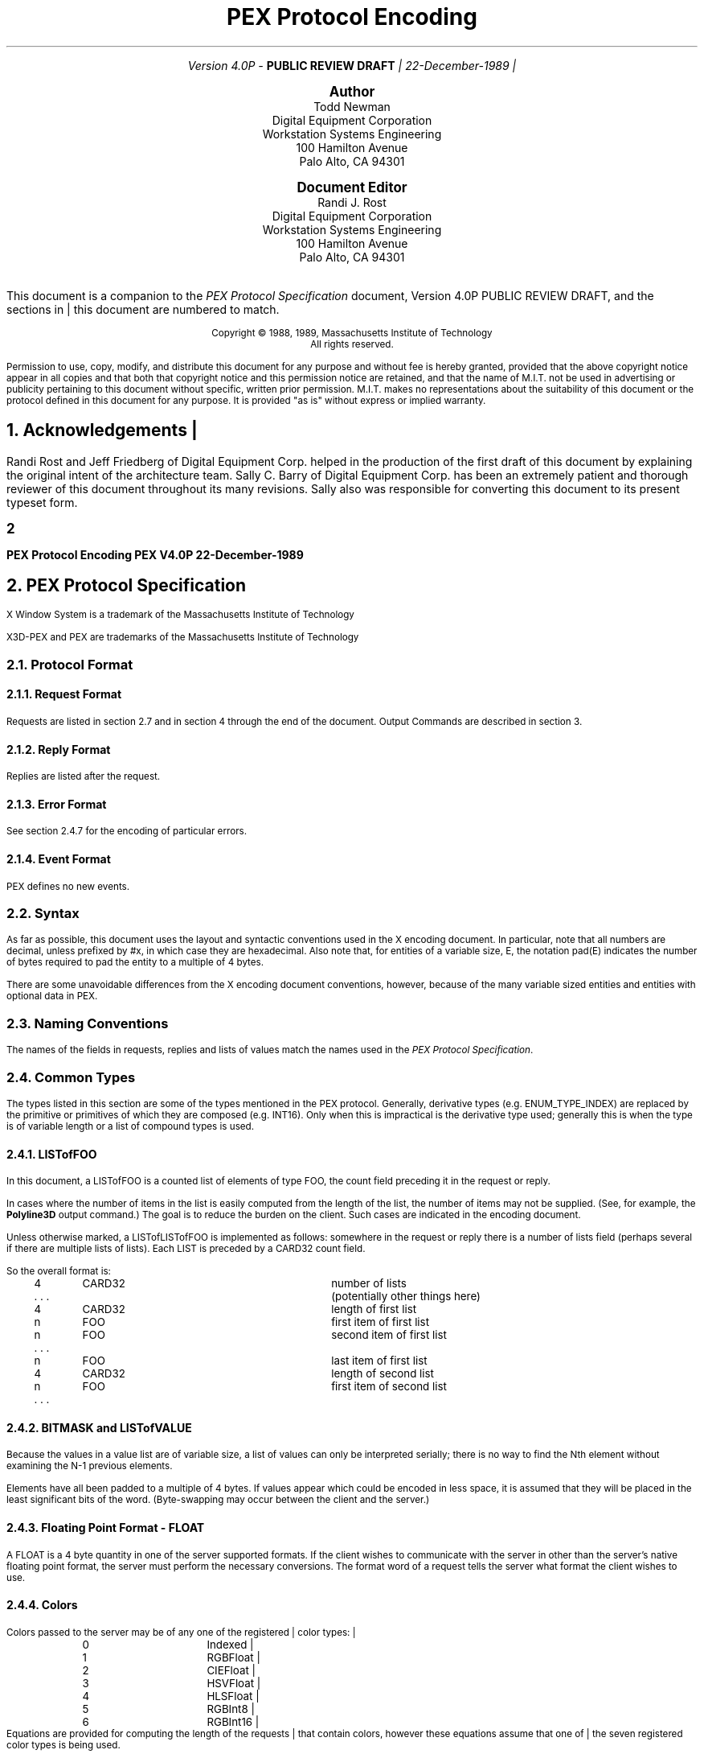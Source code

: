 .\"
.\"
.\"  This macro puts the section numbers, labels, and page numbers out
.\"   to the standard output.   aps, crw, rjr.
.\"   WARNING: This macro assumes certain knowledge about the the ms/mu
.\"   packages work (what number and string registers are used, to be exact).
.\"
.de AC
.NH \\$2
\\$1
.\"
.\"  This indents section heading of level two or greater.
.\"
.tm .Bg \\n(NS
.tm \\*(SN \\$1
.tm .Ed \\n%
..

.de Ao
.PN \\$1
.\"
.\"  This indents section heading of level two or greater.
.\"
.tm .Bg 3
.tm \\$1
.tm .Ed \\n%
..

.de RU
.br
\l'6.5i'
.sp
..

.de AR
.IP \\$1 1.0i
..

.de Sh		\" start a section (chapter type)
.bp
.NH 1
\fB\\$1\fP
.tm .Nh "\\$1" "\\n%" "0" "\\n(H1" "\\n(H2" "\\n(H3"	 \" zero is for chapter,group
..

.de Nh		\" Start a new section
.ds RH \\$1
.nr In 0 1
.ds Ic \\$1
.nr Ac 0 1
.LP
.NH 2
\\$1
.tm .Nh "\\$1" "\\n%" "1" "\\n(H1" "\\n(H2" "\\n(H3"   	\" one is for sub-chapter
..

.de Fs		\" Function Start
..
.de Nn		\" Start name of function
.NH 3
\\$1
..

.de Na		\" Start name of function
.sp
.LP
.in 0.5i
.ti -0.5i
\fBName:\fP 
.ti 0.5i
\fB\\$1\fP
..

.de Or		\" name of output request
.sp -1
.LP
\fB\\$1\fP
.tm .Bg 3
.tm \\$1
.tm .Ed \\n%
..

.de Op		\" add an output request parameter
.br
.RS
\fI\\$1 : \fP  \\$2
.RE
..

.de Pa		\" add a parameter
.ti 0.5i
\fI\\$1 : \fP  \\$2
..

.de Rq		\" Start Request list
.LP
.ti -0.5i
\fBRequest:\fP
..

.de Re		\" Start Reply list
.LP
.ti -0.5i
\fBReply:\fP
..

.de Se		\" Start ERRORS list
.LP
.ti -0.5i
\fBErrors:\fP
.ti 0.5i
..

.de Fe		\" End of Function
.in 0i
..

.de Bl		\" Start of bullet item
.sp -1
.IP "\fI\\$1\fP"
..
                                      
.de 2d		\" Description of 2d primtives
When processed, this command will cause \\$1 primitives to be drawn.
This primitive
functions exactly as the 3D \\$1 primitive
except that modeling
coordinate positions are specified using only \fIx-\fP and \fIy-\fP
coordinates, and the \fIz\fP-coordinate is always assumed to be zero.
..

.de Es		\" Start of enumerated type description table
.LD
.ta 0.2i 1.7i
..

.de Ee		\" End of enumerated type description table
.ta
.DE
..

.de Ds
.nf
.\\$1D \\$2 \\$1
.ft 1
.ps \\n(PS
.if \\n(VS>=40 .vs \\n(VSu
.if \\n(VS<=39 .vs \\n(VSp
..

.de De
.ce 0
.if \\n(BD .DF
.nr BD 0
.in \\n(OIu
.if \\n(TM .ls 2
.sp \\n(DDu
.fi
..

.de Pn
.IN \\$2
.ie t \\$1\fB\^\\$2\^\fR\\$3
.el \\$1\fI\^\\$2\^\fP\\$3
..

.de PN
.IN \\$1
.ie t \fB\^\\$1\^\fR\\$2
.el \fI\^\\$1\^\fP\\$2
..
.nr LL 6.5i
.nr PD 0.1i
.nr HM 1.2i
.nr FM 1.0i
.nr PO 1.0i
.nh
.LP
\ 
.sp 12
.PP
.TL
\fB\s+9PEX Protocol Encoding \s-9\fP
.sp 1
.AU
.mc |
Version 4.0P - \fBPUBLIC REVIEW DRAFT\fP
22-December-1989
.mc
.sp 1.0i
.nf
.ce
\fB\s+2Author\s-2\fP
.sp 0.05i
.ce 5
.R
Todd Newman
Digital Equipment Corporation
Workstation Systems Engineering
100 Hamilton Avenue
Palo Alto, CA 94301
.sp 0.5i
.ce
\fB\s+2Document Editor\s-2\fP
.sp 0.05i
.ce 5
.R
Randi J. Rost
Digital Equipment Corporation
Workstation Systems Engineering
100 Hamilton Avenue
Palo Alto, CA 94301
.ta
.bp 1
\ 
.LP
.sp 10
This document is a companion to the \fIPEX Protocol Specification\fP document,
.mc |
Version 4.0P PUBLIC REVIEW DRAFT,
.mc
and the sections in this document are numbered to match.
.ps 9
.nr PS 9
.vs 10
.nr VS 10
.sp 24
.LP
.nf
.ce 2
Copyright \(co 1988, 1989, Massachusetts Institute of Technology
All rights reserved.
.LP
.LP
Permission to use, copy, modify, and distribute this document for any purpose
and without fee is hereby granted, provided that the above copyright notice
appear in all copies and that both that copyright notice and this permission
notice are retained, and that the name of M.I.T. not be used in advertising or
publicity pertaining to this document without specific, written prior
permission.  M.I.T. makes no representations about the suitability of this
document or the protocol defined in this document for any purpose.  It is
provided "as is" without express or implied warranty.
.bp
.ps 10
.nr PS 10
.vs 12
.nr VS 12
.ad l
.mc |
.EH '\s+2\fBPEX V4.0P 22-December-1989\fP''\fBPEX Protocol Encoding\fP\s-2'
.OH '\s+2\fBPEX Protocol Encoding\fP''\fBPEX V4.0P 22-December-1989\fP\s-2'
.mc
.EF ''\s+2\fB % \fP\s-2''
.OF ''\s+2\fB % \fP\s-2''

.AC Acknowledgements 1
.LP
Randi Rost and Jeff Friedberg of Digital Equipment Corp. helped in
the production of the first draft of this document by explaining
the original intent of the architecture team.
Sally C. Barry of Digital Equipment Corp. has been an extremely
patient and thorough reviewer of this document throughout its many
revisions.  Sally also was responsible for converting
this document to its present typeset form.
.bp

.AC "PEX Protocol Specification" 1
.LP
.FS
.br
.sp
X Window System is a trademark of the
Massachusetts Institute of Technology

X3D-PEX and PEX are trademarks of the 
Massachusetts Institute of Technology
.FE

.AC "Protocol Format" 2
.LP

.AC "Request Format" 3
.LP
Requests are listed in section 2.7 and in section 4 through the end of the
document.  Output Commands are described in section 3.

.AC "Reply Format" 3
.LP
Replies are listed after the request.

.AC "Error Format" 3
.LP
See section 2.4.7 for the encoding of particular errors.

.AC "Event Format" 3
.LP
PEX defines no new events.

.AC "Syntax" 2
.LP
As far as possible, this document uses the layout and syntactic conventions used
in the X encoding document.  In particular, note that all numbers are decimal,
unless prefixed by #x, in which case they are hexadecimal.  Also note that, for
entities of a variable size, E, the notation pad(E) indicates the number of
bytes required to pad the entity to a multiple of 4 bytes.
.LP
There are some unavoidable differences from the X encoding document
conventions, however, because of the many variable sized entities and entities
with optional data in PEX.

.AC "Naming Conventions" 2
.LP
The names of the fields in requests, replies and lists of values match the
names used in the \fIPEX Protocol Specification\fP.

.AC "Common Types" 2
.LP
The types listed in this section are some of the types mentioned in
the PEX protocol.  Generally, derivative types (e.g. ENUM_TYPE_INDEX)
are replaced by the primitive or primitives of which they are composed
(e.g. INT16).  Only when this is impractical is the derivative type
used; generally this is when the type is of variable length or a
list of compound types is used.

.AC "LISTofFOO" 3
.LP
In this document, a LISTofFOO is a counted list of elements of type FOO,
the count field preceding it in the request or reply.
.LP
In cases where the number of items in the list is easily computed from the
length of the list, the number of items may not be supplied. (See, for
example, the \fBPolyline3D\fP output command.)  The goal is to reduce the
burden on the client. Such cases are indicated in the encoding document.
.LP
Unless otherwise marked, a LISTofLISTofFOO is implemented as follows:
somewhere in the request or reply there is a number of lists field (perhaps
several if there are multiple lists of lists). Each LIST is preceded by
a CARD32 count field.
.LP
So the overall format is:
.LP
.Ds 0
.TA .2i .6i 1.6i 2.6i
.ta .2i .6i 1.6i 2.6i
.R
	4	CARD32		number of lists
	. . .			(potentially other things here)
	4	CARD32		length of first list
	n	FOO		first item of first list
	n	FOO		second item of first list
	. . .
	n	FOO		last item of first list
	4	CARD32		length of second list
	n	FOO		first item of second list
	. . .
.De

.AC "BITMASK and LISTofVALUE" 3
.LP
Because the values in a value list are of variable size, a list of values
can only be interpreted serially; there is no way to find the Nth element
without examining the N-1 previous elements.
.LP
Elements have all been padded to a multiple of 4 bytes.  If values appear
which could be encoded in less space, it is assumed that they will be
placed in the least significant bits of the word.  (Byte-swapping may occur
between the client and the server.)

.AC "Floating Point Format - FLOAT" 3
.LP
A FLOAT is a 4 byte quantity in one of the server supported formats.  If
the client wishes to communicate with the server in other than the server's
native floating point format, the server must perform the necessary
conversions.  The format word of a request tells the server what format the
client wishes to use.

.AC "Colors" 3
.LP
.mc |
Colors passed to the server may be of any one of the registered
color types:
.TA .2i .6i 1.6i 2.6i
.ta .2i .6i 1.6i 2.6i
.nf
		0	Indexed
		1	RGBFloat
		2	CIEFloat
		3	HSVFloat
		4	HLSFloat
		5	RGBInt8
		6	RGBInt16
.fi
Equations are provided for computing the length of the requests that
contain colors, however these equations assume that one of the seven
registered color types is being used.
.mc

.AC "Element Types" 3
.LP

.AC "Types" 3
.LP
Some PEX requests and replies contain matrices.  These are denoted in this
document as FLOAT[4][4] or FLOAT[3][3].  The elements of
the matrices are sent over the wire in a row-wise manner.  That is, the element
of a 4\(mu4 transformation matrix that indicates the
translation in the X direction is the fourth element sent.
.LP
The following compound types appear in the rest of the encoding document.
If a variable is given which computes the length of a compound type (e.g.,
the equation for f in FACET), that variable may be used later to express
the length of a request or reply (e.g. the \fBFillArea3DWithData\fP output
command).
.sp 1
.LP
.Ds 0
.TA .2i .6i 1.6i 2.6i
.ta .2i .6i 1.6i 2.6i
.R
COLOR
	n = ((color type == Indexed)||(color type == RGBInt8) ? 1 : \
((color type == RGBInt16) ? 2 : 3)
	(color type is obtained from elsewhere in the request or output command)
	4n			color value
.LP
.Ds 0
.TA .2i .6i 1.6i 2.6i
.ta .2i .6i 1.6i 2.6i
.R
COLOR_SPECIFIER
	n = ((color type == Indexed)||(color type == RGBInt8) ? 1 : \
((color type == RGBInt16) ? 2 : 3)
	2			color type
.mc *
.mc
	2			unused
	4n			color value
.De
.LP
.Ds 0
.TA .2i .6i 1.6i 2.6i
.ta .2i .6i 1.6i 2.6i
.R
COORD_2D
	4	FLOAT		x
	4	FLOAT		y
.De
.LP
.Ds 0
.TA .2i .6i 1.6i 2.6i
.ta .2i .6i 1.6i 2.6i
.R
COORD_3D
	4	FLOAT		x
	4	FLOAT		y
	4	FLOAT		z
.De
.LP
.Ds 0
.TA .2i .6i 1.6i 2.6i
.ta .2i .6i 1.6i 2.6i
.R
COORD_4D
	4	FLOAT		x
	4	FLOAT		y
	4	FLOAT		z
	4	FLOAT		w
.De
.LP
.Ds 0
.TA .2i .6i 1.6i 2.6i
.ta .2i .6i 1.6i 2.6i
.R
DEVICE_COORD
	2	INT16		x
	2	INT16		y
	4	FLOAT		z
.De
.LP
.Ds 0
.TA .2i .6i 1.6i 2.6i
.ta .2i .6i 1.6i 2.6i
.R
DEVICE_RECT
	2	INT16		xmin
	2	INT16		ymin
	2	INT16		xmax
	2	INT16		ymax
.De
.LP
.Ds 0
.TA .2i .6i 1.6i 2.6i
.ta .2i .6i 1.6i 2.6i
.R
DIRECT_COLOR
	n = ((color_type == RGBInt8) ? 1 : ((color_type == RGBInt16) ? 2 : 3)
	4n	DIRECT_COLOR		color
.De
.LP
.Ds 0
.TA .2i .6i 1.6i 2.6i
.ta .2i .6i 1.6i 2.6i
.R
ELEMENT_REF
	4	CARD32		structure ID
	4	CARD32		offset
.De
.LP
.Ds 0
.TA .2i .6i 1.6i 2.6i
.ta .2i .6i 1.6i 2.6i
.R
EXTENT_INFO
	4	FLOAT		lower left x
	4	FLOAT		lower left y
	4	FLOAT		upper right x
	4	FLOAT		upper right y
	4	FLOAT		concatpoint x
	4	FLOAT		concatpoint y
.De
.LP
.Ds 0
.TA .2i .6i 1.6i 2.6i
.ta .2i .6i 1.6i 2.6i
.R
FACET
	(maximum size, some fields may be missing, see below)
	df	OPT_DATA		facet data (c and n may be set, but s is never set)
	4	nv		number of vertices in list
	nv(12+dv) LISTofVERTEX		vertices
.sp 1
	(let f be the size of a FACET in bytes.
	let df be the size of the per facet OPT_DATA.
	let dv be the size of the per vertex OPT_DATA.
	fc is true if facet attributes specifies a color is present.
	fn is true if facet attributes specifies a normal is present.
	let sc be the size of a direct color in bytes.
	sc = (color type == RGBInt8) ? 4 : ((color type == (RGBInt16) ? 8 : 12)
	fi is true if facet color is indexed, false if color is direct. Then
	df = (fc ? (fi ? 4 : sc) : 0 ) + (fn ? 12 : 0)
	vc is true if vertex attributes specifies a color is present.
	vn is true if vertex attributes specifies a normal is present.
	ve is true if vertex attributes specifies an edge flag is present.
	vi is true if vertex color is indexed, false if color is direct. Then
	dv = (vc ? (vi ? 4 : sc) : 0 ) + (vn ? 12 : 0) + (ve ? 4 : 0)
	so f = 4 + df + nv * (12 + dv)
	)
.De
.LP
.Ds 0
.TA .2i .6i 1.6i 2.6i
.ta .2i .6i 1.6i 2.6i
.R
FONTINFO
	2	CARD16		first glyph
	2	CARD16		last glyph
	1			all glyphs exist
		0	False
		1	True
	1			unused
	2	CARD16		default glyph
	4	n		number of properties
	8n	LISTofFONTPROP		properties
.De
.LP
.Ds 0
.TA .2i .6i 1.6i 2.6i
.ta .2i .6i 1.6i 2.6i
.R
FONTPROP
	4	CARD32		name
	4	FLOAT | CARD32		value
.De
.LP
.Ds 0
.TA .2i .6i 1.6i 2.6i
.ta .2i .6i 1.6i 2.6i
.R
HALF_SPACE
	4	FLOAT		point x
	4	FLOAT		point y
	4	FLOAT		point z
	4	FLOAT		vector x
	4	FLOAT		vector y
	4	FLOAT		vector z
.De
.LP
.Ds 0
.TA .2i .6i 1.6i 2.6i
.ta .2i .6i 1.6i 2.6i
.R
HALF_SPACE_2D
	4	FLOAT		point x
	4	FLOAT		point y
	4	FLOAT		vector x
	4	FLOAT		vector y
.De
.LP
.Ds 0
.TA .2i .6i 1.6i 2.6i
.ta .2i .6i 1.6i 2.6i
.R
NAME_SET_PAIR
	4	CARD32		inclusion nameset ID
	4	CARD32		exclusion nameset ID
.De
.LP
.Ds 0
.TA .2i .6i 1.6i 2.6i
.ta .2i .6i 1.6i 2.6i
.R
OPT_DATA
	(maximum size, some fields may be missing, see below)
	sc = ((color type == Indexed)||(color type == RGBInt8)) ? \
1 : ((color type == RGBInt16) ? 2 : 3)
	4sc			color
	4	FLOAT		normal x
	4	FLOAT		normal y
	4	FLOAT		normal z
	4	CARD32		edges
.sp 1
	(let d be the size of an OPT_DATA in bytes.
	c is true if control word specifies a color is present.
	n is true if control word specifies a normal is present.
	s is true if control word specifies an edge switch is present.
	i is true if color is indexed, false if color is direct.
	f is 1 if color type is RGBInt8
		2 if color type is RGBInt16
		3 otherwise.
	Then d = (c ? ((i || (f == 1)) ? 4 : ((f == 2) ? 8 : 12)) : 0) \
	+ (n ? 12 : 0) + (s ? 4 : 0)
	)
.De
.LP
.Ds 0
.TA .2i .6i 1.6i 2.6i
.ta .2i .6i 1.6i 2.6i
.R
PICK_ELEMENT_REF
	4	CARD32		structure ID
	4	CARD32		offset
	4	CARD32		pick identifier
.De
.LP
.Ds 0
.TA .2i .6i 1.6i 2.6i
.ta .2i .6i 1.6i 2.6i
.R
STRING
	2	n		length
	n	CARD8		string
	p			unused, p=pad(n)
.De
.LP
.Ds 0
.TA .2i .6i 1.6i 2.6i
.ta .2i .6i 1.6i 2.6i
.R
STRUCTURE_INFO
	4	CARD32		structure ID
	4	FLOAT		priority
.De
.LP
.Ds 0
.TA .2i .6i 1.6i 2.6i
.ta .2i .6i 1.6i 2.6i
.R
TRIM_CURVE
	1			visibility
		0	Off
		1	On
	3			unused
	2	CARD16		order
	2			type
		0	Rational
.mc |
		1	NonRational	(t = (type == Rational) ? 3 : 2)
.mc
	4	FLOAT		tmin
	4	FLOAT		tmax
	4	k		number of knots
	4	p		number of points
	4k	LISTofFLOAT		knots
.mc |
	4p*t	LISTofCOORD		points (COORD_3D or COORD_2D depending on t)
.mc

	(let c be the size of a TRIM_CURVE in bytes.)
	(c = 24 + 4 * (k + p*t))
.De
.LP
.Ds 0
.TA .2i .6i 1.6i 2.6i
.ta .2i .6i 1.6i 2.6i
.R
VERTEX
	4	FLOAT		point x
	4	FLOAT		point y
	4	FLOAT		point z
	d	OPT_DATA		data (see OPT_DATA for d)

	(let v be the size of a VERTEX in bytes.)
	(v = 12 + d)
.De
.LP
.Ds 0
.TA .2i .45i .6i 1.6i 2.6i
.ta .2i .45i .6i 1.6i 2.6i
.R
VERTEX_INDEX
	2		CARD16		vertex
	e				edge (e == 0 if edge flag isn't set, e == 2 otherwise)
		0	Off
		1	On
.De

.AC "Errors" 3
.LP
\fIBEC\fR is the base error code for the extension, as returned by
\fBQueryExtension\fP.
.LP
.Ds 0
.TA .2i .5i 1.6i
.ta .2i .5i 1.6i
.R
.PN ColorType
	1	0	Error
	1	\fIBEC\fR+0	code
	2	CARD16	sequence number
	4	CARD32	bad color type
	2	CARD16	minor opcode
	1	CARD8	major opcode
	21		unused
.De
.LP
.Ds 0
.TA .2i .5i 1.6i
.ta .2i .5i 1.6i
.R
.PN RendererState
	1	0	Error
	1	\fIBEC\fR+1	code
	2	CARD16	sequence number
	4	CARD32	renderer ID
	2	CARD16	minor opcode
	1	CARD8	major opcode
	21		unused
.De
.LP
.Ds 0
.TA .2i .5i 1.6i
.ta .2i .5i 1.6i
.R
.PN FloatingPointFormat
	1	0	Error
	1	\fIBEC\fR+2	code
	2	CARD16	sequence number
	4	CARD32	bad format
	2	CARD16	minor opcode
	1	CARD8	major opcode
	21		unused
.De
.LP
.Ds 0
.TA .2i .5i 1.6i
.ta .2i .5i 1.6i
.R
.PN Label
	1	0	Error
	1	\fIBEC\fR+3	code
	2	CARD16	sequence number
	4	CARD32	bad label
	2	CARD16	minor opcode
	1	CARD8	major opcode
	21		unused
.De
.LP
.Ds 0
.TA .2i .5i 1.6i
.ta .2i .5i 1.6i
.R
.PN LookupTable
	1	0	Error
	1	\fIBEC\fR+4	code
	2	CARD16	sequence number
	4	CARD32	bad table ID
	2	CARD16	minor opcode
	1	CARD8	major opcode
	21		unused
.De
.LP
.Ds 0
.TA .2i .5i 1.6i
.ta .2i .5i 1.6i
.R
.PN Nameset
	1	0	Error
	1	\fIBEC\fR+5	code
	2	CARD16	sequence number
	4	CARD32	bad nameset ID
	2	CARD16	minor opcode
	1	CARD8	major opcode
	21		unused
.De
.LP
.Ds 0
.TA .2i .5i 1.6i
.ta .2i .5i 1.6i
.R
.PN Path
	1	0	Error
	1	\fIBEC\fR+6	code
	2	CARD16	sequence number
	4	CARD32	bad path ID
	2	CARD16	minor opcode
	1	CARD8	major opcode
	21		unused
.De
.LP
.Ds 0
.TA .2i .5i 1.6i
.ta .2i .5i 1.6i
.R
.PN PEXFont
	1	0	Error
	1	\fIBEC\fR+7	code
	2	CARD16	sequence number
	4	CARD32	bad font ID
	2	CARD16	minor opcode
	1	CARD8	major opcode
	21		unused
.De
.LP
.Ds 0
.TA .2i .5i 1.6i
.ta .2i .5i 1.6i
.R
.PN PhigsWKS
	1	0	Error
	1	\fIBEC\fR+8	code
	2	CARD16	sequence number
	4	CARD32	bad PHIGS workstation ID
	2	CARD16	minor opcode
	1	CARD8	major opcode
	21		unused
.De
.LP
.Ds 0
.TA .2i .5i 1.6i
.ta .2i .5i 1.6i
.R
.PN PickMeasure
	1	0	Error
	1	\fIBEC\fR+9	code
	2	CARD16	sequence number
	4	CARD32	bad device ID
	2	CARD16	minor opcode
	1	CARD8	major opcode
	21		unused
.De
.LP
.Ds 0
.TA .2i .5i 1.6i
.ta .2i .5i 1.6i
.R
.PN PipelineContext
	1	0	Error
	1	\fIBEC\fR+10	code
	2	CARD16	sequence number
	4	CARD32	bad pipeline context ID
	2	CARD16	minor opcode
	1	CARD8	major opcode
	21		unused
.De
.LP
.Ds 0
.TA .2i .5i 1.6i
.ta .2i .5i 1.6i
.R
.PN Renderer
	1	0	Error
	1	\fIBEC\fR+11	code
	2	CARD16	sequence number
	4	CARD32	bad renderer ID
	2	CARD16	minor opcode
	1	CARD8	major opcode
	21		unused
.De
.LP
.Ds 0
.TA .2i .5i 1.6i
.ta .2i .5i 1.6i
.R
.PN SearchContext
	1	0	Error
	1	\fIBEC\fR+12	code
	2	CARD16	sequence number
	4	CARD32	bad search context ID
	2	CARD16	minor opcode
	1	CARD8	major opcode
	21		unused
.De
.LP
.Ds 0
.TA .2i .5i 1.6i
.ta .2i .5i 1.6i
.R
.PN Structure
	1	0	Error
	1	\fIBEC\fR+13	code
	2	CARD16	sequence number
	4	CARD32	bad structure ID
	2	CARD16	minor opcode
	1	CARD8	major opcode
	21		unused
.De
.LP
.Ds 0
.TA .2i .5i 1.6i
.ta .2i .5i 1.6i
.R
.PN OutputCommand
	1	0	Error
	1	\fIBEC\fR+14	code
	2	CARD16	sequence number
	4	CARD32	renderer ID or structure ID
	2	CARD16	minor opcode
	1	CARD8	major opcode
	1	CARD8	unused
	2	CARD16	opcode of output command
	2	CARD16	number of output commands in the request that were processed successfully
	16		unused
.De

.mc |
.AC "Resource IDs" 3
.LP
Some resources have attributes that contain IDs of other resources.  It
is possible for the referenced resource to be freed while the referencing
resource remains in use.  Attempts to query attributes containing the resource
ID of a resource that has already been freed will return the value 
\fIAlreadyFreed\fP (whose value equals one).

.mc
.AC "Events" 2
.LP

.AC "Padding" 2
.LP
The contents of pad bytes is explicitly left undefined.
In some cases, the length of a field is followed by its type
which is shorter than the stated length of the field (e.g., "distinguish 4
CARD8").  This implies that a single CARD8 value is followed by three
unused bytes.  It is simply a shorthand to avoid having lots of "unused"
fields in certain structure descriptions.

.AC "Extension Information" 2
.LP
.Ds 0
.TA .2i .6i 1.6i 2.6i
.ta .2i .6i 1.6i 2.6i
.R
.PN PEXGetExtensionInfo
	1	CARD8		opcode (X11 assigned)
	1	1		PEX opcode
	2	2		request length
	2	CARD16		client protocol major version
	2	CARD16		client protocol minor version
.De
.Ds 0
.TA .2i .6i 1.6i 2.6i
.ta .2i .6i 1.6i 2.6i
.R
=>
	1	1		Reply
	1 			unused
	2	CARD16		sequence number
	4	(n+p)/4		reply length
	2	CARD16		protocol major version
	2	CARD16		protocol minor version
	4	CARD32		release number
	4	n		length of vendor name
	4	CARD32		subset info
	8			unused
	n	LISTofCARD8		vendor
	p			unused, p=pad(n)
.De
.LP
.Ds 0
.TA .2i .6i 1.6i 2.6i
.ta .2i .6i 1.6i 2.6i
.R
.PN PEXGetEnumeratedTypeInfo
	1	CARD8		opcode (X11 assigned)
	1	2		PEX opcode
	2	4+(2n+p)/4		request length
	4	CARD32		drawable ID
	4			item mask
		1	index
		2	mnemonic
	4	n		number of enumerated types
	2n	LISTofCARD16		enum types
		1	MarkerType
		2	ATextStyle
		3	InteriorStyle
		4	HatchStyle
		5	LineType
		6	SurfaceEdgeType
		7	PickDeviceType
		8	PolylineInterpMethod
		9	CurveApproxMethod
.mc |
		10	ReflectionModel
		11	SurfaceInterpMethod
		12	SurfaceApproxMethod
		13	ModelClipOperator
		14	LightType
		15	ColorType
		16	FloatFormat
		17	HLHSRMode
		18	PromptEchoType
		19	DisplayUpdateMode
		20	ColorApproxType
		21	ColorApproxModel
		22	GDP
		23	GDP3
		24	GSE
		25	TrimCurveApproxMethod
.mc
	p			unused, p=pad(2n)
.De
.Ds 0
.TA .2i .6i 1.6i 2.6i
.ta .2i .6i 1.6i 2.6i
.R
=>
	1	1		Reply
	1			unused
	2	CARD16		sequence number
	4	(q+p)/4		reply length
	4	CARD32		number of lists
	20			unused
	q	LISTofLISTofVALUE		types
	p			unused, p=pad(q)
.De
.LP
.Ds 0
.TA .2i .6i 1.6i 2.6i
.ta .2i .6i 1.6i 2.6i
.R
.PN PEXGetImpDepConstants
	1	CARD8		opcode (X11 assigned)
	1	3		PEX opcode
	2	4+(2n+p)/4		request length
	2	INT16		floating point format
	2			unused
	4	CARD32		example drawable ID
	4	n		number of names
	2n	LISTofNAMES		names
	p			unused, p=pad(2n)
.De
.LP
.Ds 0
.TA .2i .6i 1.6i 2.6i
.ta .2i .6i 1.6i 2.6i
.R
=>
	1	1		Reply
	1			unused
	2	CARD16		sequence number
	4	n		reply length
	24			unused
	4n	LISTofVALUE		constants (length implicit)
.De
Names for \fBPEXGetImpDepConstants\fP:
All names are 16 bit constants, returns CARD32, except for the
names \fIChromaticityRedU, ChromaticityRedV, LuminanceRed,
ChromaticityGreenU, ChromaticityGreenV, LuminanceGreen,
ChromaticityBlueU, ChromaticityBlueV, LuminanceBlue,
ChromaticityWhiteU, ChromaticityWhiteV,\fP and
\fILuminanceWhite\fP, each of which returns a FLOAT.
.sp 1
.Ds 0
.TA .2i .6i 1.6i 2.1i
.ta .2i .6i 1.6i 2.1i
.R
	Name			Value
.sp 1
	DitheringSupported			4
	MaxEdgeWidth			5
	MaxLineWidth			6
	MaxMarkerSize			7
	MaxModelClipPlanes			8
	MaxNameSetNames			9
	MaxNonAmbientLights			10
	MaxNURBOrder			11
	MaxTrimCurveOrder			12
.mc |
	MinEdgeWidth			13
	MinLineWidth			14
	MinMarkerSize			15
	NominalEdgeWidth			16
	NominalLineWidth			17
	NominalMarkerSize			18
	NumSupportedEdgeWidths			19
	NumSupportedLineWidths			20
	NumSupportedMarkerSizes			21
	BestColorApproxValues			22
.mc
		0	ColorApproxAnyValues
		1	ColorApproxPowersOf2
.mc |
	TransparencySupported			23
	ChromaticityRedU			24
	ChromaticityRedV			25
	LuminanceRed			26
	ChromaticityGreenU			27
	ChromaticityGreenV			28
	LuminanceGreen			29
	ChromaticityBlueU			30
	ChromaticityBlueV			31
	LuminanceBlue			32
	ChromaticityWhiteU			33
	ChromaticityWhiteV			34
	LuminanceWhite			35
.mc
.De
.bp

.AC "Output Commands" 1
.LP

.AC "Data Formats" 2
.LP

.AC "Output Command Descriptions" 2
.LP
.Ds 0
.TA .2i .9i 1.9i 2.9i
.ta .2i .9i 1.9i 2.9i
.R
.Ao MarkerType 3
	2	1		output command number
	2	2		output command length
	2	INT16		marker type
	2			unused
.De
.LP
.Ds 0
.TA .2i .9i 1.9i 2.9i
.ta .2i .9i 1.9i 2.9i
.R
.Ao MarkerScale 3
	2	2		output command number
	2	2		output command length
	4	FLOAT		scale
.De
.LP
.Ds 0
.TA .2i .9i 1.9i 2.9i
.ta .2i .9i 1.9i 2.9i
.R
.Ao MarkerColorIndex 3
	2	3		output command number
	2	2		output command length
	2	CARD16		indexed color
	2			unused
.De
.LP
.Ds 0
.TA .2i .9i 1.9i 2.9i
.ta .2i .9i 1.9i 2.9i
.R
.Ao MarkerColor 3
	2	4		output command number
	2	2+n		output command length
	4+4n	COLOR_SPECIFIER	color
.De
.LP
.Ds 0
.TA .2i .9i 1.9i 2.9i
.ta .2i .9i 1.9i 2.9i
.R
.Ao MarkerBundleIndex 3
	2	5		output command number
	2	2		output command length
	2	CARD16		marker bundle index
	2			unused
.De
.LP
.Ds 0
.TA .2i .9i 1.9i 2.9i
.ta .2i .9i 1.9i 2.9i
.R
.Ao TextFontIndex 3
	2	6		output command number
	2	2		output command length
	2	CARD16		font index
	2			unused
.De
.LP
.Ds 0
.TA .2i .9i 1.9i 2.9i
.ta .2i .9i 1.9i 2.9i
.R
.Ao TextPrecision 3
	2	7		output command number
	2	2		output command length
	2			precision
		0	StringPrecision
		1	CharPrecision
		2	StrokePrecision
	2			unused
.De
.LP
.Ds 0
.TA .2i .9i 1.9i 2.9i
.ta .2i .9i 1.9i 2.9i
.R
.Ao CharacterExpansion 3
	2	8		output command number
	2	2		output command length
	4	FLOAT		expansion
.De
.LP
.Ds 0
.TA .2i .9i 1.9i 2.9i
.ta .2i .9i 1.9i 2.9i
.R
.Ao CharacterSpacing 3
	2	9		output command number
	2	2		output command length
	4	FLOAT		spacing
.De
.LP
.Ds 0
.TA .2i .9i 1.9i 2.9i
.ta .2i .9i 1.9i 2.9i
.R
.Ao TextColorIndex 3
	2	10		output command number
	2	2		output command length
	2	CARD16		color index
	2			unused
.De
.LP
.Ds 0
.TA .2i .9i 1.9i 2.9i
.ta .2i .9i 1.9i 2.9i
.R
.Ao TextColor 3
	2	11		output command number
	2	2+n		output command length
	4+4n	COLOR_SPECIFIER	color
.De
.LP
.Ds 0
.TA .2i .9i 1.9i 2.9i
.ta .2i .9i 1.9i 2.9i
.R
.Ao CharacterHeight 3
	2	12		output command number
	2	2		output command length
	4	FLOAT		height
.De
.LP
.Ds 0
.TA .2i .9i 1.9i 2.9i
.ta .2i .9i 1.9i 2.9i
.R
.Ao CharacterUpVector 3
	2	13		output command number
	2	3		output command length
	4	FLOAT		up x
	4	FLOAT		up y
.De
.LP
.Ds 0
.TA .2i .9i 1.9i 2.9i
.ta .2i .9i 1.9i 2.9i
.R
.Ao TextPath 3
	2	14		output command number
	2	2		output command length
	2			path
		0	PathRight
		1	PathLeft
		2	PathUp
		3	PathDown
	2			unused
.De
.LP
.Ds 0
.TA .2i .9i 1.9i 2.9i
.ta .2i .9i 1.9i 2.9i
.R
.Ao TextAlignment 3
	2	15		output command number
	2	2		output command length
	2			alignment vertical
		0	ValignNormal
		1	ValignTop
		2	ValignCap
		3	ValignHalf
		4	ValignBase
		5	ValignBottom
	2			alignment horizontal
		0	HalignNormal
		1	HalignLeft
		2	HalignCenter
		3	HalignRight
.De
.LP
.Ds 0
.TA .2i .9i 1.9i 2.9i
.ta .2i .9i 1.9i 2.9i
.R
.Ao AnnotationTextHeight 3
	2	16		output command number
	2	2		output command length
	4	FLOAT		height
.De
.LP
.Ds 0
.TA .2i .9i 1.9i 2.9i
.ta .2i .9i 1.9i 2.9i
.R
.Ao AnnotationTextUpVector 3
	2	17		output command number
	2	3		output command length
	4	FLOAT		up x
	4	FLOAT		up y
.De
.LP
.Ds 0
.TA .2i .9i 1.9i 2.9i
.ta .2i .9i 1.9i 2.9i
.R
.Ao AnnotationTextPath 3
	2	18		output command number
	2	2		output command length
	2			path
		0	PathRight
		1	PathLeft
		2	PathUp
		3	PathDown
	2			unused
.De
.LP
.Ds 0
.TA .2i .9i 1.9i 2.9i
.ta .2i .9i 1.9i 2.9i
.R
.Ao AnnotationTextAlignment 3
	2	19		output command number
	2	2		output command length
	2			alignment vertical
		0	ValignNormal
		1	ValignTop
		2	ValignCap
		3	ValignHalf
		4	ValignBase
		5	ValignBottom
	2			alignment horizontal
		0	HalignNormal
		1	HalignLeft
		2	HalignCenter
		3	HalignRight
.De
.LP
.Ds 0
.TA .2i .9i 1.9i 2.9i
.ta .2i .9i 1.9i 2.9i
.R
.Ao AnnotationTextStyle 3
	2	20		output command number
	2	2		output command length
	2	INT16		annotation text style
	2			unused
.De
.LP
.Ds 0
.TA .2i .9i 1.9i 2.9i
.ta .2i .9i 1.9i 2.9i
.R
.Ao TextBundleIndex 3
	2	21		output command number
	2	2		output command length
	2	CARD16		text bundle index
	2			unused
.De
.LP
.Ds 0
.TA .2i .9i 1.9i 2.9i
.ta .2i .9i 1.9i 2.9i
.R
.Ao LineType 3
	2	22		output command number
	2	2		output command length
	2	INT16		line type
	2			unused
.De
.LP
.Ds 0
.TA .2i .9i 1.9i 2.9i
.ta .2i .9i 1.9i 2.9i
.R
.Ao LineWidth 3
	2	23		output command number
	2	2		output command length
	4	FLOAT		width
.De
.LP
.Ds 0
.TA .2i .9i 1.9i 2.9i
.ta .2i .9i 1.9i 2.9i
.R
.Ao LineColorIndex 3
	2	24		output command number
	2	2		output command length
	2	CARD16		color index
	2			unused
.De
.LP
.Ds 0
.TA .2i .9i 1.9i 2.9i
.ta .2i .9i 1.9i 2.9i
.R
.Ao LineColor 3
	2	25		output command number
	2	2+n		output command length
	4+4n	COLOR_SPECIFIER	color
.De
.LP
.Ds 0
.TA .2i .9i 1.9i 2.9i
.ta .2i .9i 1.9i 2.9i
.R
.Ao CurveApproximationMethod 3
	2	26		output command number
	2	3		output command length
	2	INT16		approximation method
	2			unused
	4	FLOAT		approximation tolerance
.De
.LP
.Ds 0
.TA .2i .9i 1.9i 2.9i
.ta .2i .9i 1.9i 2.9i
.R
.Ao PolylineInterpolationMethod 3
	2	27		output command number
	2	2		output command length
	2	INT16		polyline interpolation method
	2			unused
.De
.LP
.Ds 0
.TA .2i .9i 1.9i 2.9i
.ta .2i .9i 1.9i 2.9i
.R
.Ao LineBundleIndex 3
	2	28		output command number
	2	2		output command length
	2	CARD16		line bundle index
	2			unused
.De
.LP
.Ds 0
.TA .2i .9i 1.9i 2.9i
.ta .2i .9i 1.9i 2.9i
.R
.Ao SurfaceInteriorStyle 3
	2	29		output command number
	2	2		output command length
	2	INT16		interior style
	2			unused
.De
.LP
.Ds 0
.TA .2i .9i 1.9i 2.9i
.ta .2i .9i 1.9i 2.9i
.R
.Ao SurfaceInteriorStyleIndex 3
	2	30		output command number
	2	2		output command length
	2	CARD16 | INT16		table index or interior style
	2			unused
.De
.LP
.Ds 0
.TA .2i .9i 1.9i 2.9i
.ta .2i .9i 1.9i 2.9i
.R
.Ao SurfaceColorIndex 3
	2	31		output command number
	2	2		output command length
	2	CARD16		color index
	2			unused
.De
.LP
.Ds 0
.TA .2i .9i 1.9i 2.9i
.ta .2i .9i 1.9i 2.9i
.R
.Ao SurfaceColor 3
	2	32		output command number
	2	2+n		output command length
	4+4n	COLOR_SPECIFIER	color
.De
.LP
.Ds 0
.TA .2i .9i 1.9i 2.9i
.ta .2i .9i 1.9i 2.9i
.R
.Ao SurfaceReflectionAttributes 3
	2	33		output command number
	2	7+n		output command length
	4	FLOAT		ambient  coefficient
	4	FLOAT		diffuse coefficient
	4	FLOAT		specular coefficient
	4	FLOAT		specular concentration
	4	FLOAT		transmission coefficient
	4+4n	COLOR_SPECIFIER	specular color
.De
.LP
.Ds 0
.TA .2i .9i 1.9i 2.9i
.ta .2i .9i 1.9i 2.9i
.R
.Ao SurfaceReflectionModel 3
	2	34		output command number
	2	2		output command length
	2	INT16		reflection model
	2			unused
.De
.LP
.Ds 0
.TA .2i .9i 1.9i 2.9i
.ta .2i .9i 1.9i 2.9i
.R
.Ao SurfaceInterpolationMethod 3
	2	35		output command number
	2	2		output command length
	2	INT16		surface interpolation method
	2			unused
.De
.LP
.Ds 0
.TA .2i .9i 1.9i 2.9i
.ta .2i .9i 1.9i 2.9i
.R
.Ao BackfaceSurfaceInteriorStyle 3
	2	36		output command number
	2	2		output command length
	2	INT16		interior style
	2			unused
.De
.LP
.Ds 0
.TA .2i .9i 1.9i 2.9i
.ta .2i .9i 1.9i 2.9i
.R
.Ao BackfaceSurfaceInteriorStyleIndex 3
	2	37		output command number
	2	2		output command length
	2	CARD16 | INT16		table index or interior style
	2			unused
.De
.LP
.Ds 0
.TA .2i .9i 1.9i 2.9i
.ta .2i .9i 1.9i 2.9i
.R
.Ao BackfaceSurfaceColorIndex 3
	2	38		output command number
	2	2		output command length
	2	CARD16		color index
	2			unused
.De
.LP
.Ds 0
.TA .2i .9i 1.9i 2.9i
.ta .2i .9i 1.9i 2.9i
.R
.Ao BackfaceSurfaceColor 3
	2	39		output command number
	2	2+n		output command length
	4+4n	COLOR_SPECIFIER	color
.De
.LP
.Ds 0
.TA .2i .9i 1.9i 2.9i
.ta .2i .9i 1.9i 2.9i
.R
.Ao BackfaceSurfaceReflectionAttributes 3
	2	40		output command number
	2	7+n		output command length
	4	FLOAT		ambient coefficient
	4	FLOAT		diffuse coefficient
	4	FLOAT		specular coefficient
	4	FLOAT		specular concentration
	4	FLOAT		transmission coefficient
	4+4n	COLOR_SPECIFIER		specular color
.De
.LP
.Ds 0
.TA .2i .9i 1.9i 2.9i
.ta .2i .9i 1.9i 2.9i
.R
.Ao BackfaceSurfaceReflectionModel 3
	2	41		output command number
	2	2		output command length
	2	INT16		reflection model
	2			unused
.De
.LP
.Ds 0
.TA .2i .9i 1.9i 2.9i
.ta .2i .9i 1.9i 2.9i
.R
.Ao BackfaceSurfaceInterpolationMethod 3
	2	42		output command number
	2	2		output command length
	2	INT16		surface interpolation method
	2			unused
.De
.LP
.Ds 0
.TA .2i .9i 1.9i 2.9i
.ta .2i .9i 1.9i 2.9i
.R
.Ao SurfaceApproximation 3
	2	43		output command number
	2	4		output command length
	2	INT16		surface approximation method
	2			unused
	4	FLOAT		approximation u tolerance
	4	FLOAT		approximation v tolerance
.De
.LP
.Ds 0
.TA .2i .9i 1.9i 2.9i
.ta .2i .9i 1.9i 2.9i
.R
.Ao TrimCurveApproximation 3
	2	44		output command number
	2	3		output command length
	2	INT16		trim curve approximation method
	2			unused
	4	FLOAT		approximation tolerance
.De
.LP
.Ds 0
.TA .2i .9i 1.9i 2.9i
.ta .2i .9i 1.9i 2.9i
.R
.Ao FacetCullingMode 3
	2	45		output command number
	2	2		output command length
	2			culling mode
		0	None
		1	BackFaces
		2	FrontFaces
	2			unused
.De
.LP
.Ds 0
.TA .2i .9i 1.9i 2.9i
.ta .2i .9i 1.9i 2.9i
.R
.Ao FacetDistinguishFlag 3
	2	46		output command number
	2	2		output command length
	1			distinguish
		0	False
		1	True
	3			unused
.De
.LP
.Ds 0
.TA .2i .9i 1.9i 2.9i
.ta .2i .9i 1.9i 2.9i
.R
.Ao NormalReorientationMode 3
	2	47		output command number
	2	2		output command length
	1			normalflip
		0	False
		1	True
	3			unused
.De
.LP
.Ds 0
.TA .2i .9i 1.9i 2.9i
.ta .2i .9i 1.9i 2.9i
.R
.Ao PatternSize 3
	2	48		output command number
	2	3		output command length
	4	FLOAT		size x
	4	FLOAT		size y
.De
.LP
.Ds 0
.TA .2i .9i 1.9i 2.9i
.ta .2i .9i 1.9i 2.9i
.R
.Ao PatternReferencePoint 3
	2	49		output command number
	2	3		output command length
	4	FLOAT		point x
	4	FLOAT		point y
.De
.LP
.Ds 0
.TA .2i .9i 1.9i 2.9i
.ta .2i .9i 1.9i 2.9i
.R
.Ao PatternReferencePointAndVectors 3
	2	50		output command number
	2	10		output command length
	4	FLOAT		reference point x
	4	FLOAT		reference point y
	4	FLOAT		reference point z
	4	FLOAT		vector1 x
	4	FLOAT		vector1 y
	4	FLOAT		vector1 z
	4	FLOAT		vector2 x
	4	FLOAT		vector2 y
	4	FLOAT		vector2 z
.De
.LP
.Ds 0
.TA .2i .9i 1.9i 2.9i
.ta .2i .9i 1.9i 2.9i
.R
.Ao InteriorBundleIndex 3
	2	51		output command number
	2	2		output command length
	2	CARD16		interior bundle index
	2			unused
.De
.LP
.Ds 0
.TA .2i .9i 1.9i 2.9i
.ta .2i .9i 1.9i 2.9i
.R
.Ao SurfaceEdgeFlag 3
	2	52		output command number
	2	2		output command length
	1			onoff
		0	Off
		1	On
	3			unused
.De
.LP
.Ds 0
.TA .2i .9i 1.9i 2.9i
.ta .2i .9i 1.9i 2.9i
.R
.Ao SurfaceEdgeType 3
	2	53		output command number
	2	2		output command length
	2	INT16		edge type
	2			unused
.De
.LP
.Ds 0
.TA .2i .9i 1.9i 2.9i
.ta .2i .9i 1.9i 2.9i
.R
.Ao SurfaceEdgeWidth 3
	2	54		output command number
	2	2		output command length
	4	FLOAT		width
.De
.LP
.Ds 0
.TA .2i .9i 1.9i 2.9i
.ta .2i .9i 1.9i 2.9i
.R
.Ao SurfaceEdgeColorIndex 3
	2	55		output command number
	2	2		output command length
	2	CARD16		color index
	2			unused
.De
.LP
.Ds 0
.TA .2i .9i 1.9i 2.9i
.ta .2i .9i 1.9i 2.9i
.R
.Ao SurfaceEdgeColor 3
	2	56		output command number
	2	2+n		output command length
	4+4n	COLOR_SPECIFIER	color
.De
.LP
.Ds 0
.TA .2i .9i 1.9i 2.9i
.ta .2i .9i 1.9i 2.9i
.R
.Ao EdgeBundleIndex 3
	2	57		output command number
	2	2		output command length
	2	CARD16		edge bundle index
	2			unused
.De
.LP
.Ds 0
.TA .2i .9i 1.9i 2.9i
.ta .2i .9i 1.9i 2.9i
.R
.Ao SetIndividualASF 3
	2	58		output command number
	2	3		output command length
	4			ASF attribute to be modified
		#x00000001	MarkerTypeASF
		#x00000002	MarkerScaleASF
		#x00000004	MarkerColorASF
		#x00000008	TextFontIndexASF
		#x00000010	TextPrecASF
		#x00000020	CharExpansionASF
		#x00000040	CharSpacingASF
		#x00000080	TextColorASF
		#x00000100	LineTypeASF
		#x00000200	LineWidthASF
		#x00000400	LineColorASF
		#x00000800	CurveApproxASF
		#x00001000	PolylineInterpASF
		#x00002000	InteriorStyleASF
		#x00004000	InteriorStyleIndexASF
		#x00008000	SurfaceColorASF
		#x00010000	SurfaceInterpASF
		#x00020000	ReflectionModelASF
		#x00040000	ReflectionAttrASF
		#x00080000	BfInteriorStyleASF
		#x00100000	BfInteriorStyleIndexASF
		#x00200000	BfSurfaceColorASF
		#x00400000	BfSurfaceInterpASF
		#x00800000	BfReflectionModelASF
		#x01000000	BfReflectionAttrASF
		#x02000000	SurfaceApproxASF
		#x04000000	TrimCurveApproxASF
		#x08000000	SurfaceEdgesASF
		#x10000000	SurfaceEdgeTypeASF
		#x20000000	SurfaceEdgeWidthASF
		#x40000000	SurfaceEdgeColorASF
	1			new ASF value
		0	Bundled
		1	Individual
	3			unused
.De
.LP
.Ds 0
.TA .2i .9i 1.9i 2.9i
.ta .2i .9i 1.9i 2.9i
.R
.Ao LocalTransform3D 3
	2	59		output command number
	2	18		output command length
	2			composition type
		0	PreConcatenate
		1	PostConcatenate
		2	Replace
	2			unused
	64	FLOAT[4][4]		matrix
.De
.LP
.Ds 0
.TA .2i .9i 1.9i 2.9i
.ta .2i .9i 1.9i 2.9i
.R
.Ao LocalTransform2D 3
	2	60		output command number
	2	11		output command length
	2			composition type
		0	PreConcatenate
		1	PostConcatenate
		2	Replace
	2			unused
	36	FLOAT[3][3]		matrix
.De
.LP
.Ds 0
.TA .2i .9i 1.9i 2.9i
.ta .2i .9i 1.9i 2.9i
.R
.Ao GlobalTransform3D 3
	2	61		output command number
	2	17		output command length
	64	FLOAT[4][4]		matrix
.De
.LP
.Ds 0
.TA .2i .9i 1.9i 2.9i
.ta .2i .9i 1.9i 2.9i
.R
.Ao GlobalTransform2D 3
	2	62		output command number
	2	10		output command length
	36	FLOAT[3][3]		matrix
.De
.LP
.Ds 0
.TA .2i .9i 1.9i 2.9i
.ta .2i .9i 1.9i 2.9i
.R
.Ao ModelClip 3
	2	63		output command number
	2	2		output command length
	1			clip switch
		0	Clip
		1	NoClip
	3			unused
.De
.LP
.Ds 0
.TA .2i .9i 1.9i 2.9i
.ta .2i .9i 1.9i 2.9i
.R
.Ao SetModelClipVolume3D 3
	2	64		output command number
	2	2+6n		output command length
	2	INT16		operator
	2	n		number of halfspaces
	24n	LISTofHALF_SPACE		halfspaces
.De
.LP
.Ds 0
.TA .2i .9i 1.9i 2.9i
.ta .2i .9i 1.9i 2.9i
.R
.Ao SetModelClipVolume2D 3
	2	65		output command number
	2	2+4n		output command length
	2	INT16		operator
	2	n		number of halfspaces
	16n	LISTofHALF_SPACE_2D		halfspaces
.De
.LP
.Ds 0
.TA .2i .9i 1.9i 2.9i
.ta .2i .9i 1.9i 2.9i
.R
.Ao RestoreModelClipVolume 3
	2	66		output command number
	2	1		output command length
.De
.LP
.Ds 0
.TA .2i .9i 1.9i 2.9i
.ta .2i .9i 1.9i 2.9i
.R
.Ao ViewIndex 3
	2	67		output command number
	2	2		output command length
	2	CARD16		view index
	2			unused
.De
.LP
.Ds 0
.TA .2i .9i 1.9i 2.9i
.ta .2i .9i 1.9i 2.9i
.R
.Ao LightSourceState 3
	2	68		output command number
	2	2+(2e+2d+p1+p2)/4	output command length
	2	CARD16		number of lights to enable
	2	CARD16		number of lights to disable
	2e	LISTofCARD16		lights to be enabled
	p1			unused, p1=pad(2e)
	2d	LISTofCARD16		lights to be disabled
	p2			unused, p2=pad(2d)
.De
.LP
.Ds 0
.TA .2i .9i 1.9i 2.9i
.ta .2i .9i 1.9i 2.9i
.R
.Ao DepthCueIndex 3
	2	69		output command number
	2	2		output command length
	2	CARD16		depth cue index
	2			unused
.De
.LP
.Ds 0
.TA .2i .9i 1.9i 2.9i
.ta .2i .9i 1.9i 2.9i
.R
.Ao PickID 3
	2	70		output command number
	2	2		output command length
	4	CARD32		pick identifier
.De
.LP
.Ds 0
.TA .2i .9i 1.9i 2.9i
.ta .2i .9i 1.9i 2.9i
.R
.Ao HLHSRIdentifier 3
	2	71		output command number
	2	2		output command length
	4	CARD32		HLHSR identifier
.De
.LP
.Ds 0
.TA .2i .9i 1.9i 2.9i
.ta .2i .9i 1.9i 2.9i
.R
.Ao ColorApproximationIndex 3
.mc |
	2	72		output command number
.mc
	2	2		output command length
	2	CARD16		color approximation index
	2			unused
.De
.mc *
.mc
.LP
.Ds 0
.TA .2i .9i 1.9i 2.9i
.ta .2i .9i 1.9i 2.9i
.R
.Ao AddNamesToNameSet 3
.mc |
	2	128		output command number
.mc
	2	1+n		output command length
	4n	CARD32		list of names (length implicit)
.De
.LP
.Ds 0
.TA .2i .9i 1.9i 2.9i
.ta .2i .9i 1.9i 2.9i
.R
.Ao RemoveNamesFromNameSet 3
.mc |
	2	129		output command number
.mc
	2	1+n		output command length
	4n	CARD32		list of names (length implicit)
.De
.LP
.Ds 0
.TA .2i .9i 1.9i 2.9i
.ta .2i .9i 1.9i 2.9i
.R
.Ao ExecuteStructure 3
.mc |
	2	130		output command number
.mc
	2	2		output command length
	4	CARD32		structure ID
.De
.LP
.Ds 0
.TA .2i .9i 1.9i 2.9i
.ta .2i .9i 1.9i 2.9i
.R
.Ao Label 3
.mc |
	2	131		output command number
.mc
	2	2		output command length
	4	INT32		label
.De
.LP
.Ds 0
.TA .2i .9i 1.9i 2.9i
.ta .2i .9i 1.9i 2.9i
.R
.Ao ApplicationData 3
.mc |
	2	132		output command number
.mc
	2	2+(n+p)/4		output command length
	2	n		length of data
	2			unused
	n	CARD8		data
	p			unused, p=pad(n)
.De
.LP
.Ds 0
.TA .2i .9i 1.9i 2.9i
.ta .2i .9i 1.9i 2.9i
.R
.Ao GSE 3
.mc |
	2	133		output command number
.mc
	2	3+(n+p)/4		output command length
	4	INT32		GSE identifier
	2	n		length of data
	2			unused
	n	CARD8		data
	p			unused, p=pad(n)
.De
.LP
.Ds 0
.TA .2i .9i 1.9i 2.9i
.ta .2i .9i 1.9i 2.9i
.R
.Ao Marker3D 3
.mc |
	2	134		output command number
.mc
	2	1+3n		output command length
	12n	LISTofCOORD_3D		points (length implicit)
.De
.LP
.Ds 0
.TA .2i .9i 1.9i 2.9i
.ta .2i .9i 1.9i 2.9i
.R
.Ao Marker2D 3
.mc |
	2	135		output command number
.mc
	2	1+2n		output command length
	8n	LISTofCOORD_2D		points (length implicit)
.De
.LP
.Ds 0
.TA .2i .9i 1.9i 2.9i
.ta .2i .9i 1.9i 2.9i
.R
.Ao Text3D 3
.mc |
	2	136		output command number
.mc
	2	11+(n+p)/4		output command length
	4	FLOAT		origin x
	4	FLOAT		origin y
	4	FLOAT		origin z
	4	FLOAT		vector1 x
	4	FLOAT		vector1 y
	4	FLOAT		vector1 z
	4	FLOAT		vector2 x
	4	FLOAT		vector2 y
	4	FLOAT		vector2 z
	2	n		length of string in bytes
	2			unused
	n	LISTofCARD8		string
	p			unused, p=pad(n)
.De
.LP
.Ds 0
.TA .2i .9i 1.9i 2.9i
.ta .2i .9i 1.9i 2.9i
.R
.Ao Text2D 3
.mc |
	2	137		output command number
.mc
	2	4+(n+p)/4		output command length
	4	FLOAT		origin x
	4	FLOAT		origin y
	2	n		length of string in bytes
	2			unused
	n	LISTofCARD8		string
	p			unused, p=pad(n)
.De
.LP
.Ds 0
.TA .2i .9i 1.9i 2.9i
.ta .2i .9i 1.9i 2.9i
.R
.Ao AnnotationText3D 3
.mc |
	2	138		output command number
.mc
	2	8+(n+p)/4		output command length
	4	FLOAT		origin x
	4	FLOAT		origin y
	4	FLOAT		origin z
	4	FLOAT		offset x
	4	FLOAT		offset y
	4	FLOAT		offset z
	2	n		length of string in bytes
	2			unused
	n	LISTofCARD8		string
	p			unused, p=pad(n)
.De
.LP
.Ds 0
.TA .2i .9i 1.9i 2.9i
.ta .2i .9i 1.9i 2.9i
.R
.Ao AnnotationText2D 3
.mc |
	2	139		output command number
.mc
	2	6+(n+p)/4		output command length
	4	FLOAT		origin x
	4	FLOAT		origin y
	4	FLOAT		offset x
	4	FLOAT		offset y
	2	n		length of string in bytes
	2			unused
	n	LISTofCARD8		string
	p			unused, p=pad(n)
.De
.LP
.Ds 0
.TA .2i .9i 1.9i 2.9i
.ta .2i .9i 1.9i 2.9i
.R
.Ao Polyline3D 3
.mc |
	2	140		output command number
.mc
	2	1+3n		output command length
	12n	LISTofCOORD_3D		vertices (length implicit)
.De
.LP
.Ds 0
.TA .2i .9i 1.9i 2.9i
.ta .2i .9i 1.9i 2.9i
.R
.Ao Polyline2D 3
.mc |
	2	141		output command number
.mc
	2	1+2n		output command length
	8n	LISTofCOORD_2D		vertices (length implicit)
.De
.LP
.Ds 0
.TA .2i .9i 1.9i 2.9i
.ta .2i .9i 1.9i 2.9i
.R
.Ao PolylineSet3DWithData 3
.mc |
	2	142		output command number
.mc
	2	3+n+m*v/4		output command length
	2	INT16		color type
	2			vertex attributes
		#x0001	color
	4	n		number of lists
				(let m be the number of vertices in the list of lists)
	4n+m*v	LISTofLISTofVERTEX		vertices (see VERTEX for v)
.De
.LP
.Ds 0
.TA .2i .9i 1.9i 2.9i
.ta .2i .9i 1.9i 2.9i
.R
.Ao NonUniformBSplineCurve 3
.mc |
	2	143		output command number
.mc
	2	6+k+t*p		output command length
	2	CARD16		order
	2			type
		0	Rational
		1	NonRational	(t = (type == Rational) ? 4 : 3)
	4	FLOAT		tmin
	4	FLOAT		tmax
	4	k		number of knots
	4	p		number of points
	4k	LISTofFLOAT		knots
	4t*p	LISTofCOORD		points (COORD_3D or COORD_4D depending on t)
.De
.LP
.Ds 0
.TA .2i .9i 1.9i 2.9i
.ta .2i .9i 1.9i 2.9i
.R
.Ao FillArea3D 3
.mc |
	2	144		output command number
.mc
	2	2+3p		output command length
	2			shape
		0	Complex
		1	Nonconvex
		2	Convex
		3	Unknown
	1			ignore edges
		0	False
		1	True
	1			unused
	12p	LISTofCOORD_3D		vertices (length implicit)
.De
.LP
.Ds 0
.TA .2i .9i 1.9i 2.9i
.ta .2i .9i 1.9i 2.9i
.R
.Ao FillArea2D 3
.mc |
	2	145		output command number
.mc
	2	2+2p		output command length
	2			shape
		0	Complex
		1	Nonconvex
		2	Convex
		3	Unknown
	1			ignore edges
		0	False
		1	True
	1			unused
	8p	LISTofCOORD_2D		vertices (length implicit)
.De
.LP
.Ds 0
.TA .2i .9i 1.9i 2.9i
.ta .2i .9i 1.9i 2.9i
.R
.Ao FillArea3DWithData 3
.mc |
	2	146		output command number
.mc
	2	4+f/4		output command length
	2			shape
		0	Complex
		1	Nonconvex
		2	Convex
		3	Unknown
	1			ignore edges
		0	False
		1	True
	1			unused
	2	INT16		color type
	2			facet attributes
		#x0001	color
		#x0002	normal
	2			vertex attributes
		#x0001	color
		#x0002	normal
	2			unused
	f	FACET		facet (see FACET for f)
.De
.LP
.Ds 0
.TA .2i .9i 1.9i 2.9i
.ta .2i .9i 1.9i 2.9i
.R
.Ao FillAreaSet3D 3
	(let m be the number of vertices in the list of lists)
.mc |
	2	147		output command number
.mc
	2	3+n+3m		output command length
	2			shape
		0	Complex
		1	Nonconvex
		2	Convex
		3	Unknown
	1			ignore edges
		0	False
		1	True
	1			unused
	4	n		number of lists
	4n+12m	LISTofLISTofCOORD_3D		vertices
.De
.LP
.Ds 0
.TA .2i .9i 1.9i 2.9i
.ta .2i .9i 1.9i 2.9i
.R
.Ao FillAreaSet2D 3
	(let m be the number of vertices in the list of lists)
.mc |
	2	148		output command number
.mc
	2	3+n+2m		output command length
	2			shape
		0	Complex
		1	Nonconvex
		2	Convex
		3	Unknown
	1			ignore edges
		0	False
		1	True
	1			unused
	4	n		number of lists
	4n+8m	LISTofLISTofCOORD_2D		vertices
.De
.LP
.Ds 0
.TA .2i .9i 1.9i 2.9i
.ta .2i .9i 1.9i 2.9i
.R
.Ao FillAreaSet3DWithData 3
	(let m be the number of vertices in the list of lists)
.mc |
	2	149		output command number
.mc
	2	5+n+(d+m*v)/4		output command length
	2			shape
		0	Complex
		1	Nonconvex
		2	Convex
		3	Unknown
	1			ignore edges
		0	False
		1	True
	1			unused
	2	INT16		color type
	2			facet attributes
		#x0001	color
		#x0002	normal
	2			vertex attributes
		#x0001	color
		#x0002	normal
		#x0004	edges
	2			unused
	4	n		number of lists
	d	OPT_DATA		facet data (see OPT_DATA for d)
	4n+m*v	LISTofLISTofVERTEX		vertices (see VERTEX for v)
.De
.LP
.Ds 0
.TA .2i .9i 1.9i 2.9i
.ta .2i .9i 1.9i 2.9i
.R
.Ao TriangleStrip 3
.mc |
	2	150		output command number
.mc
	2	4+((p-2)d+p*v)/4		output command length
	2	INT16		color type
	2			facet attributes
		#x0001	color
		#x0002	normal
	2			vertex attributes
		#x0001	color
		#x0002	normal
	2			unused
	4	p		number of points
	(p-2)d	LISTofOPT_DATA		facet data (see OPT_DATA for d)
	p*v	LISTofVERTEX		vertices (see VERTEX for v)
.De
.LP
.Ds 0
.TA .2i .9i 1.9i 2.9i
.ta .2i .9i 1.9i 2.9i
.R
.Ao QuadrilateralMesh 3
.mc |
	2	151		output command number
.mc
	2	4+(d(m*n-n-m+1)+m*n*v)/4		output command length
	2	INT16		color type
	2	m		number of points in m direction
	2	n		number of points in n direction
	2			facet attributes
		#x0001	color
		#x0002	normal
	2			vertex attributes
		#x0001	color
		#x0002	normal
	2			shape
		0	Complex
		1	Nonconvex
		2	Convex
		3	Unknown
	(m-1)(n-1)d	LISTofOPT_DATA		facet data (see OPT_DATA for d)
	m*n*v	LISTofVERTEX		vertices (see VERTEX for v)
.De
.LP
.Ds 0
.TA .2i .9i 1.9i 2.9i
.ta .2i .9i 1.9i 2.9i
.R
.Ao IndexedPolygons 3
	(let s be the size of the data)
	(s = 2fc + p1 + fc*d + ec* (e ? 4 : 2) + p2 + vc*v)
.mc |
	2	152		output command number
.mc
	2	5+s/4		output command length
	2			shape
		0	Complex
		1	Nonconvex
		2	Convex
		3	Unknown
	2	INT16		color type
	2			facet attributes
		#x0001	color
		#x0002	normal
	2			vertex attributes
		#x0001	color
		#x0002	normal
	2			edge attributes (call this value e)
		0	Off
		1	On
	2	fc		number of facet counts
	2	ec		number of edges
	2	vc		number of vertices
	2fc	LISTofCARD16		facet counts
	p1			unused, p1=pad(2fc)
	fc*d	LISTofOPT_DATA		facet data (see OPT_DATA for d)
	ec*(e?4:2)	LISTofVERTEX_INDEX		edge data
	p2			unused, p2=pad(ec*(e?4:2))
	vc*v	LISTofVERTEX		vertices (see VERTEX for v)
.De
.LP
.Ds 0
.TA .2i .9i 1.9i 2.9i
.ta .2i .9i 1.9i 2.9i
.R
.Ao NonUniformBSplineSurface 3
.mc |
	2	153		output command number
.mc
	2	11+uk+vk+m*n*s+t+sc/4		output command length
	2			type
		0	Rational
		1	NonRational	(s = (type == Rational) ? 4 : 3)
	2	CARD16		u order
	2	CARD16		v order
	2			unused
	4	FLOAT		umin
	4	FLOAT		umax
	4	FLOAT		vmin
	4	FLOAT		vmax
	4	uk		number of u knots
	4	vk		number of v knots
	2	m		number of points in m direction
	2	n		number of points in n direction
	4	t		number of trim curves
	4uk	LISTofFLOAT		u knots
	4vk	LISTofFLOAT		v knots
	m*n*4s	LISTofCOORD		points (COORD_3D or COORD_4D depending on s)
				(let sc be sum of sizes of TRIM_CURVEs in bytes)
	4t+sc	LISTofLISTofTRIM_CURVE		trim curves
.De
.LP
.Ds 0
.TA .2i .9i 1.9i 2.9i
.ta .2i .9i 1.9i 2.9i
.R
.Ao CellArray3D 3
.mc |
	2	154		output command number
.mc
	2	12+(2q+p)/4		output command length
	4	FLOAT		point1 x
	4	FLOAT		point1 y
	4	FLOAT		point1 z
	4	FLOAT		point2 x
	4	FLOAT		point2 y
	4	FLOAT		point2 z
	4	FLOAT		point3 x
	4	FLOAT		point3 y
	4	FLOAT		point3 z
	4	CARD32		dx
	4	CARD32		dy (let q = dx * dy)
	2q	CARD16		color indices
	p			unused, p=pad(2q)
.De
.LP
.Ds 0
.TA .2i .9i 1.9i 2.9i
.ta .2i .9i 1.9i 2.9i
.R
.Ao CellArray2D 3
.mc |
	2	155		output command number
.mc
	2	7+(2s+p)/4		output command length
	4	FLOAT		point1 x
	4	FLOAT		point1 y
	4	FLOAT		point2 x
	4	FLOAT		point2 y
	4	CARD32		dx
	4	CARD32		dy (let s = dx * dy)
	2s	CARD16		color indices
	p			unused, p=pad(2s)
.De
.LP
.Ds 0
.TA .2i .9i 1.9i 2.9i
.ta .2i .9i 1.9i 2.9i
.R
.Ao ExtendedCellArray3D 3
.mc |
	(n = ((color type == Indexed) || (color type == RGBInt8)) ? 1 : \
((color type == RGBInt16) ? 2 : 3))
	2	156		output command number
	2	13+p*n		output command length
.mc
	2	INT16		color type
	2			unused
	4	FLOAT		point1 x
	4	FLOAT		point1 y
	4	FLOAT		point1 z
	4	FLOAT		point2 x
	4	FLOAT		point2 y
	4	FLOAT		point2 z
	4	FLOAT		point3 x
	4	FLOAT		point3 y
	4	FLOAT		point3 z
	4	CARD32		dx
	4	CARD32		dy (let p = dx * dy)
.mc |
	p*4n	LISTofCOLOR		colors
.mc
.De
.LP
.Ds 0
.TA .2i .9i 1.9i 2.9i
.ta .2i .9i 1.9i 2.9i
.R
.Ao GDP3D 3
.mc |
	2	157		output command number
.mc
	2	4+3p+(d+q)/4		output command length
	4	INT32		GDP identifier
	4	p		number of points
	4	d		number of bytes of data
	12p	LISTofCOORD_3D		points
	d	LISTofCARD8		data
	q			unused, q=pad(d)
.De
.LP
.Ds 0
.TA .2i .9i 1.9i 2.9i
.ta .2i .9i 1.9i 2.9i
.R
.Ao GDP2D 3
.mc |
	2	158		output command number
.mc
	2	4+2p+(d+q)/4		output command length
	4	INT32		GDP identifier
	4	p		number of points
	4	d		number of bytes of data
	8p	LISTofCOORD_2D		points
	d	LISTofCARD8		data
	q			unused, q=pad(d)
.De
.mc *
.mc
.bp

.AC "Lookup Tables" 1
.LP
.Ds 0
.TA .2i .6i 1.6i 2.6i
.ta .2i .6i 1.6i 2.6i
.R
LineBundle  (20+4n)
	2	INT16		line type
	2	INT16		polyline interpolation method
	2	INT16		curve approximation method
	2			unused
	4	FLOAT		curve approximation tolerance
	4	FLOAT		line width
	4+4n	COLOR_SPECIFIER	line color
.De
.LP
.Ds 0
.TA .2i .6i 1.6i 2.6i
.ta .2i .6i 1.6i 2.6i
.R
MarkerBundle (12+4n)
	2	INT16		marker type
	2			unused
	4	FLOAT		marker scale
	4+4n	COLOR_SPECIFIER	marker color
.De
.LP
.Ds 0
.TA .2i .6i 1.6i 2.6i
.ta .2i .6i 1.6i 2.6i
.R
TextBundle (16+4n)
	2	CARD16		font table index
	2			text precision
		0	StringPrecision
		1	CharPrecision
		2	StrokePrecision
	4	FLOAT		character expansion factor
	4	FLOAT		character spacing
	4+4n	COLOR_SPECIFIER	text color
.De
.LP
.Ds 0
.TA .2i .6i 1.6i 2.6i
.ta .2i .6i 1.6i 2.6i
.R
InteriorBundle (92+16n)
	2	INT16		interior style
	2	CARD16 | INT16		interior style index
	2	INT16		reflection model
	2	INT16		surface interpolation method
	2	INT16		bf interior style
	2	CARD16 | INT16		bf interior style index
	2	INT16		bf reflection model
	2	INT16		bf surface interpolation method
	2	INT16		surface approximation method
	2			unused
	4	FLOAT		surface approximation u tolerance
	4	FLOAT		surface approximation v tolerance
	2	INT16		trim curve approximation method
	2			unused
	4	FLOAT		trim curve approximation tolerance
	4+4n	COLOR_SPECIFIER	surface color
	4	FLOAT		reflection attribute ambient coefficient
	4	FLOAT		reflection attribute diffuse coefficient
	4	FLOAT		reflection attribute specular coefficient
	4	FLOAT		reflection attribute specular concentration
	4	FLOAT		reflection attribute transmission coefficient
	4+4n	COLOR_SPECIFIER	reflection attribute specular color
	4+4n	COLOR_SPECIFIER	bf surface color
	4	FLOAT		bf reflection attribute ambient coefficient
	4	FLOAT		bf reflection attribute diffuse coefficient
	4	FLOAT		bf reflection attribute specular coefficient
	4	FLOAT		bf reflection attribute specular concentration
	4	FLOAT		bf reflection attribute transmission coefficient
	4+4n	COLOR_SPECIFIER	bf reflection attribute specular color
.De
.LP
.Ds 0
.TA .2i .6i 1.6i 2.6i
.ta .2i .6i 1.6i 2.6i
.R
EdgeBundle (12+4n)
	1			surface edges
		0	Off
		1	On
	1			unused
	2	INT16		surface edge type
	4	FLOAT		surface edge width
	4+4n	COLOR_SPECIFIER	surface edge color
.De
.LP
.Ds 0
.TA .2i .6i 1.6i 2.6i
.ta .2i .6i 1.6i 2.6i
.R
Pattern (8+c*4n)
	(n = ((color type == Indexed) || (color type == RGBInt8)) ? 1 : \
((color type == RGBInt16) ? 2 : 3))
	2	INT16		color type
	2	CARD16		numx
	2	CARD16		numy
	2			unused
	c*4n	LISTofCOLOR		colors
.De
.LP
.Ds 0
.TA .2i .6i 1.6i 2.6i
.ta .2i .6i 1.6i 2.6i
.R
Color (4+4n)
	n = ((color type == RGBInt8) ? 1 : ((color type == RGBInt16) ? 2 : 3)
	2	INT16		color type
	2			unused
	4n	DIRECT_COLOR		color
.De
.LP
.Ds 0
.TA .2i .6i 1.6i 2.6i
.ta .2i .6i 1.6i 2.6i
.R
TextFont (4)
	4	CARD32		font ID
.De
.LP
.Ds 0
.TA .2i .6i 1.6i 2.6i
.ta .2i .6i 1.6i 2.6i
.R
View (156)
	2 			clip flags
		#x0001	clip_xy
		#x0002	clip_back
		#x0004	clip_front
	2			unused
	4	FLOAT		clip limits min x
	4	FLOAT		clip limits min y
	4	FLOAT		clip limits min z
	4	FLOAT		clip limits max x
	4	FLOAT		clip limits max y
	4	FLOAT		clip limits max z
	64	FLOAT[4][4]		orientation
	64	FLOAT[4][4]		mapping
.De
.LP
.Ds 0
.TA .2i .6i 1.6i 2.6i
.ta .2i .6i 1.6i 2.6i
.R
Light (48+4n)
	2	INT16		light type
	2			unused
	4	FLOAT		direction x
	4	FLOAT		direction y
	4	FLOAT		direction z
	4	FLOAT		point x
	4	FLOAT		point y
	4	FLOAT		point z
	4	FLOAT		concentration
	4	FLOAT		spread angle
	4	FLOAT		attenuation factor1
	4	FLOAT		attenuation factor2
	4+4n	COLOR_SPECIFIER	color
.De
.LP
.Ds 0
.TA .2i .6i 1.6i 2.6i
.ta .2i .6i 1.6i 2.6i
.R
DepthCue (24+4n)
	1			mode
		0	Off
		1	On
	3			unused
	4	FLOAT		front plane
	4	FLOAT		back plane
	4	FLOAT		front scaling
	4	FLOAT		back scaling
	4+4n	COLOR_SPECIFIER	color
.De
.LP
.Ds 0
.TA .2i .6i 1.6i 2.6i
.ta .2i .6i 1.6i 2.6i
.R
ColorApprox (40)
	2	INT16		color approximation type
	2	INT16		color approximation model
	2	CARD16		max1
	2	CARD16		max2
	2	CARD16		max3
	1			dither
		0	Off
		1	On
	1			unused
	4	CARD32		multiplier1
	4	CARD32		multiplier2
	4	CARD32		multiplier3
	4	FLOAT		weight1
	4	FLOAT		weight2
	4	FLOAT		weight3
	4	CARD32		base pixel
.De

.AC "Lookup Table Resource Management" 2
.LP
.Ds 0
.TA .2i .6i 1.6i 2.6i
.ta .2i .6i 1.6i 2.6i
.R
.PN PEXCreateLookupTable
	1	CARD8		opcode (X11 assigned)
	1	4		PEX opcode
	2	4		request length
	4	CARD32		example drawable ID
	4	CARD32		lookup table ID
	2			table type
		1	LineBundle
		2	MarkerBundle
		3	TextBundle
		4	InteriorBundle
		5	EdgeBundle
		6 	Pattern
		7	TextFont
		8	Color
		9	View
		10	Light
		11	DepthCue
		12	ColorApprox
	2			unused
.De
.LP
.Ds 0
.TA .2i .6i 1.6i 2.6i
.ta .2i .6i 1.6i 2.6i
.R
.PN PEXCopyLookupTable
	1	CARD8		opcode (X11 assigned)
	1	5		PEX opcode
	2	3		request length
	4	CARD32		source lookup table ID
	4	CARD32		destination lookup table ID
.De
.LP
.Ds 0
.TA .2i .6i 1.6i 2.6i
.ta .2i .6i 1.6i 2.6i
.R
.PN PEXFreeLookupTable
	1	CARD8		opcode (X11 assigned)
	1	6		PEX opcode
	2	2		request length
	4	CARD32		lookup table ID
.De

.AC "Lookup Table Inquiry" 2
.LP
.Ds 0
.TA .2i .6i 1.6i 2.6i
.ta .2i .6i 1.6i 2.6i
.R
.PN PEXGetTableInfo
	1	CARD8		opcode (X11 assigned)
	1	7		PEX opcode
	2	3		request length
	4	CARD32		example drawable ID
	2			table type
		1	LineBundle
		2	MarkerBundle
		3	TextBundle
		4	InteriorBundle
		5	EdgeBundle
		6 	Pattern
		7	TextFont
		8	Color
		9	View
		10	Light
		11	DepthCue
		12	ColorApprox
	2			unused
.De
.Ds 0
.TA .2i .6i 1.6i 2.6i
.ta .2i .6i 1.6i 2.6i
.R
=>
	1	1		Reply
	1			unused
	2	CARD16		sequence number
	4	0		reply length
	2			unused
	2	CARD16		definable entries
	2	CARD16		num predefined
	2	CARD16		predefined min
	2	CARD16		predefined max
	14			unused
.De
.LP
.Ds 0
.TA .2i .6i 1.6i 2.6i
.ta .2i .6i 1.6i 2.6i
.R
.PN PEXGetPredefinedEntries
	1	CARD8		opcode (X11 assigned)
	1	8		PEX opcode
	2	5		request length
	2	INT16		floating point format
	2			unused
	4	CARD32		example drawable ID
	2			table type
		1	LineBundle
		2	MarkerBundle
		3	TextBundle
		4	InteriorBundle
		5	EdgeBundle
		6 	Pattern
		7	TextFont
		8	Color
		9	View
		10	Light
		11	DepthCue
		12	ColorApprox
	2	CARD16		start
	2	n		count
	2			unused
.De
.Ds 0
.TA .2i .6i 1.6i 2.6i
.ta .2i .6i 1.6i 2.6i
.R
=>
	1	1		Reply
	1			unused
	2	CARD16		sequence number
	4	s/4		reply length
	4			unused
	4	n		number of table entries
	16			unused
				(let s be the sum of the sizes of the n table \
entries in bytes)
				(each entry may be a different size, depending on colors)
	s	LISTofTABLE_ENTRY		entries
				(each entry will be aligned on a 4-byte boundary)
.De
.LP
.Ds 0
.TA .2i .6i 1.6i 2.6i
.ta .2i .6i 1.6i 2.6i
.R
.PN PEXGetDefinedIndices
	1	CARD8		opcode (X11 assigned)
	1	9		PEX opcode
	2	2		request length
	4	CARD32		lookup table ID
.De
.Ds 0
.TA .2i .6i 1.6i 2.6i
.ta .2i .6i 1.6i 2.6i
.R
=>
	1	1		Reply
	1			unused
	2	CARD16		sequence number
	4	(2n+p)/4		reply length
	4	n		number of indices returned
	20			unused
	2n	LISTofCARD16		defined indices
	p			unused, p=pad(2n)
.De
.LP
.Ds 0
.TA .2i .6i 1.6i 2.6i
.ta .2i .6i 1.6i 2.6i
.R
.PN PEXGetTableEntry
	1	CARD8		opcode (X11 assigned)
	1	10		PEX opcode
	2	4		request length
	2	INT16		floating point format
	2			unused
	4	CARD32		lookup table ID
	2	CARD16		index
	2			unused
.De
.Ds 0
.TA .2i .6i 1.6i 2.6i
.ta .2i .6i 1.6i 2.6i
.R
=>
	1	1		Reply
	1			unused
	2	CARD16		sequence number
	4	s/4		reply length
	2			status
		0	Default
		1	Defined
	2	t		table type
		1	LineBundle
		2	MarkerBundle
		3	TextBundle
		4	InteriorBundle
		5	EdgeBundle
		6 	Pattern
		7	TextFont
		8	Color
		9	View
		10	Light
		11	DepthCue
		12	ColorApprox
	20			unused
				(let s be size of entry of type t)
				(entry size differs, depending on colors)
	s	TABLE_ENTRY		entry
.De
.LP
.Ds 0
.TA .2i .6i 1.6i 2.6i
.ta .2i .6i 1.6i 2.6i
.R
.PN PEXGetTableEntries
	1	CARD8		opcode (X11 assigned)
	1	11		PEX opcode
	2	4		request length
	2	INT16		floating point format
	2			unused
	4	CARD32		lookup table ID
	2	CARD16		start
	2	n		count
.De
.Ds 0
.TA .2i .6i 1.6i 2.6i
.ta .2i .6i 1.6i 2.6i
.R
=>
	1	1		Reply
	1			unused
	2	CARD16		sequence number
	4	s/4		reply length
	2	t		table type
		1	LineBundle
		2	MarkerBundle
		3	TextBundle
		4	InteriorBundle
		5	EdgeBundle
		6 	Pattern
		7	TextFont
		8	Color
		9	View
		10	Light
		11	DepthCue
		12	ColorApprox
				(let s be the sum of the sizes of the n table \
entries in bytes)
				(each entry may be a different size, depending on colors)
	2			unused
	4	n		number of table entries
	16			unused
	s	LISTofTABLE_ENTRY		entries
.De

.AC "Lookup Table Modification" 2
.LP
.Ds 0
.TA .2i .6i 1.6i 2.6i
.ta .2i .6i 1.6i 2.6i
.R
.PN PEXSetTableEntries
	1	CARD8		opcode (X11 assigned)
	1	12		PEX opcode
	2	4+s/4		request length
	2	INT16		floating point format
	2			unused
	4	CARD32		lookup table ID
	2	CARD16		start
	2	n		count
				(let s be the sum of the sizes of the n table \
entries in bytes)
				(each entry may be a different size, depending on colors)
	s	LISTofTABLE_ENTRY		entries
.De
.LP
.Ds 0
.TA .2i .6i 1.6i 2.6i
.ta .2i .6i 1.6i 2.6i
.R
.PN PEXDeleteTableEntries
	1	CARD8		opcode (X11 assigned)
	1	13		PEX opcode
	2	3		request length
	4	CARD32		lookup table ID
	2	CARD16		start
	2	CARD16		count
.De
.bp

.AC "Pipeline Contexts" 1
.LP
The following components may appear in the requests \fBPEXCreatePipelineContext\fP
and \fBPEXChangePipelineContext\fP; they may also appear in replies to
\fBPEXGetPipelineContext\fP.  Because the components are not of a fixed size
(as they are in X11), the list must be parsed serially to know where one
component ends and the next begins.  A bitmap mask of two CARD32s specifies
which components are to be found in a list.  Proceding from the least
significant bit of the first CARD32 through to the last used bit of the
second CARD32, if the bit is set, the next item in the list is of the
specified type.
.sp 1
.LP
.Ds 0
.TA .2i 1i
.ta .2i 1i
PC_BITMASK
.sp 1
First CARD32:
	#x00000001	marker_type
	#x00000002	marker_scale
	#x00000004	marker_color
	#x00000008	marker_bundle_index
	#x00000010	text_font_index
	#x00000020	text_precision
	#x00000040	char_expansion
	#x00000080	char_spacing
	#x00000100	text_color
	#x00000200	char_height
	#x00000400	char_up_vector
	#x00000800	text_path
	#x00001000	text_alignment
	#x00002000	atext_height
	#x00004000	atext_up_vector
	#x00008000	atext_path
	#x00010000	atext_alignment
	#x00020000	atext_style
	#x00040000	text_bundle_index
	#x00080000	line_type
	#x00100000	line_width
	#x00200000	line_color
	#x00400000	curve_approx
	#x00800000	polyline_interp
	#x01000000	line_bundle_index
	#x02000000	interior_style
	#x04000000	interior_style_index
	#x08000000	surface_color
	#x10000000	reflection_attr
	#x20000000	reflection_model
	#x40000000	surface_interp
	#x80000000	bf_interior_style
Second CARD32:
	#x00000001	bf_interior_style_index
	#x00000002	bf_surface_color
	#x00000004	bf_reflection_attr
	#x00000008	bf_reflection_model
	#x00000010	bf_surface_interp
	#x00000020	surface_approx
	#x00000040	trim_curve_approx
	#x00000080	culling_mode
	#x00000100	distinguish
	#x00000200	normalflip
	#x00000400	pattern_size
	#x00000800	pattern_ref_pt
	#x00001000	pattern_ref_vec1
	#x00002000	pattern_ref_vec2
	#x00004000	interior_bundle_index
	#x00008000	surface_edges
	#x00010000	surface_edge_type
	#x00020000	surface_edge_width
	#x00040000	surface_edge_color
	#x00080000	edge_bundle_index
	#x00100000	local_transform
	#x00200000	global_transform
	#x00400000	model_clip
	#x00800000	model_clip_volume
	#x01000000	view_index
	#x02000000	light_state
	#x04000000	depth_cue_index
	#x08000000	asfs
	#x10000000	pick_id
	#x20000000	HLHSR_identifier
	#x40000000	name_set
	#x80000000	color_approx_index
.sp 1
ASF flags bits
	#x00000001	marker_type_asf
	#x00000002	marker_scale_asf
	#x00000004	marker_color_asf
	#x00000008	text_font_index_asf
	#x00000010	text_precison_asf
	#x00000020	char_expansion_asf
	#x00000040	char_spacing_asf
	#x00000080	text_color_asf
	#x00000100	line_type_asf
	#x00000200	line_width_asf
	#x00000400	line_color_asf
	#x00000800	curve_approx_asf
	#x00001000	polyline_interp_asf
	#x00002000	interior_style_asf
	#x00004000	interior_style_index_asf
	#x00008000	surface_color_asf
	#x00010000	surface_interp_asf
	#x00020000	reflection_model_asf
	#x00040000	reflection_attr_asf
	#x00080000	bf_interior_style_asf
	#x00100000	bf_interior_style_index_asf
	#x00200000	bf_surface_color_asf
	#x00400000	bf_surface_interp_asf
	#x00800000	bf_reflection_model_asf
	#x01000000	bf_reflection_attr_asf
	#x02000000	surface_approx_asf
	#x04000000	trim_curve_approx_asf
	#x08000000	surface_edges_asf
	#x10000000	surface_edge_type_asf
	#x20000000	surface_edge_width_asf
	#x40000000	surface_edge_color_asf
.De

.LP
Note that lengths are the (perhaps padded) lengths sent over the wire, and
are chosen to make entries align. Types may be smaller than the length field
into which they are assigned. If the natural type is smaller than the padded
field, this is equivalent to sending the value in its native type and then
a pad of (length - native size) bytes.
If a component has sub-fields, the sizes, types and interpretations of the
sub-fields are on subsequent lines.
.LP
For example, marker type has a length of 4, but a type of INT16, which is
only 2 bytes long.  When sending a marker type to a Pipeline Context, we
therefore send a 2 byte INT16 and 2 bytes of padding.
.LP
When sending a color specifier, we send 2 bytes indicating the color type,
2 bytes of pad, and either 4, 8, or 16 bytes of color information, depending
on the color type.  We will always have already sent the direct color
format so that we know what length a direct color will be.
.LP
.Ds 0
.TA 2i 2.3i 2.8i 3.5i 4i
.ta 2i 2.3i 2.8i 3.5i 4i
.R
\fBAttribute Name		Length	Type\fP
.sp 1
marker_type		4	INT16
marker_scale		4	FLOAT
marker_color		4+4n	COLOR_SPECIFIER
marker_bundle_index		4	CARD16
text_font_index		4	CARD16
text_precision		4	CARD16
			0	StringPrecision
			1	CharPrecision
			2	StrokePrecision
char_expansion		4	FLOAT
char_spacing		4	FLOAT
text_color		4+4n	COLOR_SPECIFIER
char_height		4	FLOAT
char_up_vector		8
		4	FLOAT		x
		4	FLOAT		y
text_path		4	CARD16
			0	PathRight
			1	PathLeft
			2	PathUp
			3	PathDown
text_alignment		4
		2	CARD16	alignment vertical
			0	ValignNormal
			1	ValignTop
			2	ValignCap
			3	ValignHalf
			4	ValignBase
			5	ValignBottom
		2	CARD16	alignment horizontal
			0	HalignNormal
			1	HalignLeft
			2	HalignCenter
			3	HalignRight

atext_height		4	FLOAT
atext_up_vector		8
		4	FLOAT		x
		4	FLOAT		y
atext_path		4	CARD16
			0	PathRight
			1	PathLeft
			2	PathUp
			3	PathDown
atext_alignment		4
		2	CARD16	alignment vertical
			0	ValignNormal
			1	ValignTop
			2	ValignCap
			3	ValignHalf
			4	ValignBase
			5	ValignBottom
		2	CARD16	alignment horizontal
			0	HalignNormal
			1	HalignLeft
			2	HalignCenter
			3	HalignRight
atext_style		4	INT16
text_bundle_index		4	CARD16
line_type		4	INT16
line_width		4	FLOAT
line_color		4+4n	COLOR_SPECIFIER
curve_approx		8
		4	INT16		curve approximation method
		4	FLOAT		curve approximation tolerance
polyline_interp		4	INT16
line_bundle_index		4	CARD16
interior_style		4	INT16
interior_style_index		4	INT16 | CARD16
surface_color		4+4n	COLOR_SPECIFIER
reflection_attr		24+4n
		4	FLOAT		ambient coefficient
		4	FLOAT		diffuse coefficient
		4	FLOAT		specular coefficient
		4	FLOAT		specular concentration
		4	FLOAT		transmission coefficient
		4+4n	COLOR_SPECIFIER	specular color
reflection_model		4	INT16
surface_interp		4	INT16
bf_interior_style		4	INT16
bf_interior_style_index		4	INT16 | CARD16
bf_surface_color		4+4n	COLOR_SPECIFIER
bf_reflection_attr		24+4n
		4	FLOAT		ambient coefficient
		4	FLOAT		diffuse coefficient
		4	FLOAT		specular coefficient
		4	FLOAT		specular concentration
		4	FLOAT		transmission coefficient
		4+4n	COLOR_SPECIFIER	specular color
bf_reflection_model		4	INT16
bf_surface_interp		4	INT16
surface_approx		12
		4	INT16	surface approximation method
		4	FLOAT	surface approximation u tolerance
		4	FLOAT	surface approximation v tolerance
trim_curve_approx		8
		4	INT16	trim curve approximation method
		4	FLOAT	trim curve approximation tolerance
culling_mode		4	CARD16
			0	None
			1	BackFaces
			2	FrontFaces
distinguish		4	CARD8
			0	False
			1	True
normalflip		4	CARD8
			0	False
			1	True
pattern_size		8
		4	FLOAT	x
		4	FLOAT	y
pattern_ref_pt		12
		4	FLOAT	x
		4	FLOAT	y
		4	FLOAT	z
pattern_ref_vec1		12
		4	FLOAT	x
		4	FLOAT	y
		4	FLOAT	z
pattern_ref_vec2		12
		4	FLOAT	x
		4	FLOAT	y
		4	FLOAT	z
interior_bundle_index		4	CARD16
surface_edges		4	CARD16
			0	Off
			1	On
surface_edge_type		4	INT16
surface_edge_width		4	FLOAT
surface_edge_color		4+4n	COLOR_SPECIFIER
edge_bundle_index		4	CARD16
local_transform		64	FLOAT[4][4]
global_transform		64	FLOAT[4][4]
model_clip		4	CARD16
			0	Clip
			1	NoClip
model_clip_volume		4+24n
		4	n	number of half spaces
		24n	LISTofHALF_SPACE
view_index		4	CARD16
light_state		4+2n+p
		4	n	number of lights in active list
		2n	CARD16	indices of active lights
		p		unused, p=pad(2n)
depth_cue_index		4	CARD16
asf_enables		4	CARD32	(see note below)
asfs		4 	CARD32
			0	Bundled
			1	Individual
pick_id		4	CARD32
HLHSR_identifier		4	CARD32
name_set		4	CARD32
color_approx_index		4	CARD16
.sp 1
.De
.LP
\fINote:\fR The asf_enables field is only used for the
\fBPEXCreatePipelineContext\fP and \fBPEXChangePipelineContext\fP requests.
For those requests, if the asf_enables bit for a particular asf is set, the
asf value is taken from the corresponding bit in the asfs field.  For the
\fBPEXGetPipelineContext\fP reply, asf_enables is present, but has no meaning
and must be zero.

.AC "Pipeline Context Resource Management" 2
.LP
.Ds 0
.TA .2i .6i 1.6i 2.6i
.ta .2i .6i 1.6i 2.6i
.R
.PN PEXCreatePipelineContext
	1	CARD8		opcode (X11 assigned)
	1	14		PEX opcode
	2	5+n/4		request length
	2	INT16		floating point format
	2			unused
	4	CARD32		pipeline context ID
	8	PC_BITMASK		item mask
	n	LISTofVALUE		item list
.De
.LP
.Ds 0
.TA .2i .6i 1.6i 2.6i
.ta .2i .6i 1.6i 2.6i
.R
.PN PEXCopyPipelineContext
	1	CARD8		opcode (X11 assigned)
	1	15		PEX opcode
	2	5		request length
	4	CARD32		source pipeline context ID
	4	CARD32		destination pipeline context ID
	8	PC_BITMASK		item mask
.De
.LP
.Ds 0
.TA .2i .6i 1.6i 2.6i
.ta .2i .6i 1.6i 2.6i
.R
.PN PEXFreePipelineContext
	1	CARD8		opcode (X11 assigned)
	1	16		PEX opcode
	2	2		request length
	4	CARD32		pipeline context ID
.De

.AC "Pipeline Context Inquiry" 2
.LP
.Ds 0
.TA .2i .6i 1.6i 2.6i
.ta .2i .6i 1.6i 2.6i
.R
.PN PEXGetPipelineContext
	1	CARD8		opcode (X11 assigned)
	1	17		PEX opcode
	2	5		request length
	2	INT16		floating point format
	2			unused
	4	CARD32		pipeline context ID
	8 	PC_BITMASK		item mask
.De
.Ds 0
.TA .2i .6i 1.6i 2.6i
.ta .2i .6i 1.6i 2.6i
.R
=>
	1	1		Reply
	1			unused
	2	CARD16		sequence number
	4	n/4		reply length
	4	CARD32		number of values
	20			unused
	n	LISTofVALUE		item list
.De

.AC "Pipeline Context Modification" 2
.LP
.Ds 0
.TA .2i .6i 1.6i 2.6i
.ta .2i .6i 1.6i 2.6i
.R
.PN PEXChangePipelineContext
	1	CARD8		opcode (X11 assigned)
	1	18		PEX opcode
	2	5+n/4		request length
	2	INT16		floating point format
	2			unused
	4	CARD32		pipeline context ID
	8	PC_BITMASK		item mask
	n	LISTofVALUE		item list
.De
.bp

.AC "Renderers" 1
.LP
.Ds 0
.TA .2i 1i
.ta .2i 1i
R_BITMASK
.sp 1
	#x00000001	pipeline_context_id
	#x00000002	current_path
	#x00000004	marker_bundle
	#x00000008	text_bundle
	#x00000010	line_bundle
	#x00000020	interior_bundle
	#x00000040	edge_bundle
	#x00000080	view_table
	#x00000100	color_table
	#x00000200	depth_cue_table
	#x00000400	light_table
	#x00000800	color_approx_table
	#x00001000	pattern_table
	#x00002000	text_font_table
	#x00004000	highlight_inclusion
	#x00008000	highlight_exclusion
	#x00010000	invisibility_inclusion
	#x00020000	invisibility_exclusion
	#x00040000	renderer_state
	#x00080000	HLHSR_mode
	#x00100000	NPC_subvolume
	#x00200000	viewport
	#x00400000	clip_list
.De
.LP
Note that lengths are the (perhaps padded) lengths sent over the wire, and
are chosen to make entries align. Types may be smaller than the length field
into which they are assigned. If the natural type is smaller than the padded
field, this is equivalent to sending the value in its native type and then
a pad of (length - native size) bytes.
If a component has sub-fields, the sizes, types and interpretations of the
sub-fields are on subsequent lines.
.LP
.Ds 0
.TA 2i 2.3i 2.8i 3.5i 4i
.ta 2i 2.3i 2.8i 3.5i 4i
.R
\fBAttribute Name		Length	Type\fP
.sp 1
pipeline_context		4	CARD32
current_path		4+8n
		4	n	number of element references
		8n	LISTofELEMENT_REF
marker_bundle		4	CARD32
text_bundle		4	CARD32
line_bundle		4	CARD32
interior_bundle		4	CARD32
edge_bundle		4	CARD32
view_table		4	CARD32
color_table		4	CARD32
depth_cue_table		4	CARD32
light_table		4	CARD32
color_approx_table		4	CARD32
pattern_table		4	CARD32
text_font_table		4	CARD32
highlight_inclusion		4	CARD32
highlight_exclusion		4	CARD32
invisibility_inclusion		4	CARD32
invisibility_exclusion		4	CARD32
renderer_state		4	CARD16
			0	Idle
			1	Rendering
HLHSR_mode		4	INT16
NPC_subvolume		24
		4	FLOAT	min x
		4	FLOAT	min y
		4	FLOAT	min z
		4	FLOAT	max x
		4	FLOAT	max y
		4	FLOAT	max z
viewport		20
		2	INT16	min x
		2	INT16	min y
		4	FLOAT	min z
		2	INT16	max x
		2	INT16	max y
		4	FLOAT	max z
		1	CARD8	use drawable
			0	False
			1	True
		3		unused
clip_list		4+8n
		4	n	number of device rectangles
		8n	LISTofDEVICE_RECT

.AC "Renderer Resource Management" 2
.LP
.Ds 0
.TA .2i .6i 1.6i 2.6i
.ta .2i .6i 1.6i 2.6i
.R
.PN PEXCreateRenderer
	1	CARD8		opcode (X11 assigned)
	1	19		PEX opcode
	2	5+n/4		request length
	2	INT16		floating point format
	2			unused
	4	CARD32		renderer ID
	4	CARD32		example drawable ID
	4	R_BITMASK		item mask
	n	LISTofVALUE		item list
.De
.LP
.Ds 0
.TA .2i .6i 1.6i 2.6i
.ta .2i .6i 1.6i 2.6i
.R
.PN PEXFreeRenderer
	1	CARD8		opcode (X11 assigned)
	1	20		PEX opcode
	2	2		request length
	4	CARD32		renderer ID
.De

.AC "Renderer Modification" 2
.LP
.Ds 0
.TA .2i .6i 1.6i 2.6i
.ta .2i .6i 1.6i 2.6i
.R
.PN PEXChangeRenderer
	1	CARD8		opcode (X11 assigned)
	1	21		PEX opcode
	2	4+n/4		request length
	2	INT16		floating point format
	2			unused
	4	CARD32		renderer ID
	4	R_BITMASK		item mask
	n	LISTofVALUE		item list
.De

.AC "Renderer Inquiry" 2
.LP
.Ds 0
.TA .2i .6i 1.6i 2.6i
.ta .2i .6i 1.6i 2.6i
.R
.PN PEXGetRendererAttributes
	1	CARD8		opcode (X11 assigned)
	1	22		PEX opcode
	2	4		request length
	2	INT16		floating point format
	2			unused
	4	CARD32		renderer ID
	4	R_BITMASK		item mask
.De
.Ds 0
.TA .2i .6i 1.6i 2.6i
.ta .2i .6i 1.6i 2.6i
.R
=>
	1	1		Reply
	1			unused
	2	CARD16		sequence number
	4	n/4		reply length
	24			unused
	n	LISTofVALUE		item list
.De
.LP
.Ds 0
.TA .2i .6i 1.6i 2.6i
.ta .2i .6i 1.6i 2.6i
.R
.PN PEXGetRendererDynamics
	1	CARD8		opcode (X11 assigned)
	1	31		PEX opcode
	2	2		request length
	4	CARD32		renderer ID
.De
.Ds 0
.TA .2i .6i 1.6i 2.6i
.ta .2i .6i 1.6i 2.6i
.R
=>
	1	1		Reply
	1			unused
	2	CARD16		sequence number
	4	0		reply length
	4			tables
		#x00000001	DynMarkerBundle
		#x00000002	DynTextBundle
		#x00000004	DynLineBundle
		#x00000008	DynInteriorBundle
		#x00000010	DynEdgeBundle
		#x00000020	DynViewTable
		#x00000040	DynColorTable
		#x00000080	DynDepthCueTable
		#x00000100	DynLightTable
		#x00000200	DynColorApproxTable
		#x00000400	DynPatternTable
		#x00000800	DynTextFontTable
		#x00010000	DynMarkerBundleContents
		#x00020000	DynTextBundleContents
		#x00040000	DynLineBundleContents
		#x00080000	DynInteriorBundleContents
		#x00100000	DynEdgeBundleContents
		#x00200000	DynViewTableContents
		#x00400000	DynColorTableContents
		#x00800000	DynDepthCueTableContents
		#x01000000	DynLightTableContents
		#x02000000	DynColorApproxTableContents
		#x04000000	DynPatternTableContents
		#x08000000	DynTextFontTableContents
	4			namesets
		#x00000001	DynHighlightNameset
		#x00000002	DynInvisibilityNameset
		#x00010000	DynHighlightNamesetContents
		#x00020000	DynInvisibilityNamesetContents
	4			attributes
		#x00000001	DynHLHSRMode
		#x00000002	DynNPCSubvolume
		#x00000004	DynViewport
		#x00000008	DynClipList
	12			unused
.De

.AC "Client-Side Traversal Support" 2
.LP
.Ds 0
.TA .2i .6i 1.6i 2.6i
.ta .2i .6i 1.6i 2.6i
.R
.PN PEXBeginRendering
	1	CARD8		opcode (X11 assigned)
	1	23		PEX opcode
	2	3		request length
	4	CARD32		renderer ID
	4	CARD32		drawable ID
.De
.LP
.Ds 0
.TA .2i .6i 1.6i 2.6i
.ta .2i .6i 1.6i 2.6i
.R
.PN PEXEndRendering
	1	CARD8		opcode (X11 assigned)
	1	24		PEX opcode
	2	3		request length
	4	CARD32		renderer ID
	1			flush
		0	False
		1	True
	3			unused
.De
.LP
.Ds 0
.TA .2i .6i 1.6i 2.6i
.ta .2i .6i 1.6i 2.6i
.R
.PN PEXBeginStructure
	1	CARD8		opcode (X11 assigned)
	1	25		PEX opcode
	2	3		request length
	4	CARD32		renderer ID
	4	CARD32		structure ID
.De
.LP
.Ds 0
.TA .2i .6i 1.6i 2.6i
.ta .2i .6i 1.6i 2.6i
.R
.PN PEXEndStructure
	1	CARD8		opcode (X11 assigned)
	1	26		PEX opcode
	2	2		request length
	4	CARD32		renderer ID
.De

.AC "Rendering Commands" 2
.LP
.Ds 0
.TA .2i .6i 1.6i 2.6i
.ta .2i .6i 1.6i 2.6i
.R
.PN PEXRenderOutputCommands
	1	CARD8		opcode (X11 assigned)
	1	27		PEX opcode
	2	4+s/4		request length
	2	INT16		floating point format
	2			unused
	4	CARD32		renderer ID
	4	n		number of commands
				(let s be the total size of the output commands in bytes)
	s	LISTofOUTPUT_COMMAND		cmds
.De
.LP
.Ds 0
.TA .2i .6i 1.6i 2.6i
.ta .2i .6i 1.6i 2.6i
.R
.PN PEXRenderNetwork
	1	CARD8		opcode (X11 assigned)
	1	28		PEX opcode
	2	4		request length
	4	CARD32		renderer ID
	4	CARD32		drawable ID
	4	CARD32		structure ID
.De
.bp

.AC "Structures" 1
.LP

.AC "Structure Resource Management" 2
.LP
.Ds 0
.TA .2i .6i 1.6i 2.6i
.ta .2i .6i 1.6i 2.6i
.R
.PN PEXCreateStructure
	1	CARD8		opcode (X11 assigned)
	1	29		PEX opcode
	2	2		request length
	4	CARD32		structure ID
.De
.LP
.Ds 0
.TA .2i .6i 1.6i 2.6i
.ta .2i .6i 1.6i 2.6i
.R
.PN PEXCopyStructure
	1	CARD8		opcode (X11 assigned)
	1	30		PEX opcode
	2	3		request length
	4	CARD32		source structure ID
	4	CARD32		destination structure ID
.De
.LP
.Ds 0
.TA .2i .6i 1.6i 2.6i
.ta .2i .6i 1.6i 2.6i
.R
.PN PEXDestroyStructures
	1	CARD8		opcode (X11 assigned)
	1	32		PEX opcode
	2	2+n		request length
	4	CARD32		number of structure IDs
	4n	LISTofCARD32		list of structure IDs
.De

.AC "Structure Inquiry" 2
.LP
.Ds 0
.TA .2i .6i 1.6i 2.6i
.ta .2i .6i 1.6i 2.6i
.R
.PN PEXGetStructureInfo
	1	CARD8		opcode (X11 assigned)
	1	33		PEX opcode
	2	3		request length
	2	INT16		floating point format
	2			unused
	4	CARD32		structure ID
.De
.Ds 0
.TA .2i .6i 1.6i 2.6i
.ta .2i .6i 1.6i 2.6i
.R
=>
	1	1		Reply
	1			unused
	2	CARD16		sequence number
	4	0		reply length
	2			editing mode
		0	StructureInsert
		1	StructureReplace
	2			unused
	4	CARD32		element pointer
	4	CARD32		number of elements
	4	CARD32		total length in bytes
	4	CARD32		number of references
	4			unused
.De
.LP
.Ds 0
.TA .2i .6i 1.6i 2.6i
.ta .2i .6i 1.6i 2.6i
.R
.PN PEXGetElementInfo
	1	CARD8		opcode (X11 assigned)
	1	34		PEX opcode
	2	7		request length
	2	INT16		floating point format
	2			unused
	4	CARD32		structure ID
	2			position1 whence
		0	Beginning
		1	Current
		2	End
	2			unused
	4	INT32		position1 offset
	2			position2 whence
		0	Beginning
		1	Current
		2	End
	2			unused
	4	INT32		position2 offset
.De
.Ds 0
.TA .2i .6i 1.6i 2.6i
.ta .2i .6i 1.6i 2.6i
.R
=>
	1	1		Reply
	1			unused
	2	CARD16		sequence number
	4	n		reply length
	4	n		number of element info
	20			unused
	4n	LISTofELEMENT_INFO		info
.De
.LP
.Ds 0
.TA .2i .6i 1.6i 2.6i
.ta .2i .6i 1.6i 2.6i
.R
.PN PEXGetStructuresInNetwork
	1	CARD8		opcode (X11 assigned)
	1	35		PEX opcode
	2	3		request length
	4	CARD32		structure ID
	2			which
		0	All
.mc |
		1	NoCrossRefs
.mc
	2			unused
.De
.Ds 0
.TA .2i .6i 1.6i 2.6i
.ta .2i .6i 1.6i 2.6i
.R
=>
	1	1		Reply
	1			unused
	2	CARD16		sequence number
	4	n		reply length
	8			unused
	4 	n		number of structures
	12			unused
	4n	LISTofSTRUCTURE_ID		structure IDs
.De
.LP
.Ds 0
.TA .2i .6i 1.6i 2.6i
.ta .2i .6i 1.6i 2.6i
.R
.PN PEXGetAncestors
	1	CARD8		opcode (X11 assigned)
	1	36		PEX opcode
	2	4		request length
	4	CARD32		structure ID
	2			path part
		0	TopPart
		1	BottomPart
	2			unused
	4	CARD32		path depth
.De
.Ds 0
.TA .2i .6i 1.6i 2.6i
.ta .2i .6i 1.6i 2.6i
.R
=>
	1	1		Reply
	1			unused
	2	CARD16		sequence number
	4	n+2s		reply length
	12			unused
	4	n		number of element reference lists
	8	unused
				(let s be the sum of these n numbers)
	4n+8s	LISTofLISTofELEMENT_REF		paths
.De
.LP
.Ds 0
.TA .2i .6i 1.6i 2.6i
.ta .2i .6i 1.6i 2.6i
.R
.PN PEXGetDescendants
	1	CARD8		opcode (X11 assigned)
	1	37		PEX opcode
	2	4		request length
	4	CARD32		structure ID
	2			path part
		0	TopPart
		1	BottomPart
	2			unused
	4	CARD32		path depth
.De
.Ds 0
.TA .2i .6i 1.6i 2.6i
.ta .2i .6i 1.6i 2.6i
.R
=>
	1	1		Reply
	1			unused
	2	CARD16		sequence number
	4	n+2s		reply length
	12			unused
	4	n		number of element reference lists
	8	unused
				(let s = sum of these n numbers)
	4n+8s	LISTofLISTofELEMENT_REF		paths
.De
.LP
.Ds 0
.TA .2i .6i 1.6i 2.6i
.ta .2i .6i 1.6i 2.6i
.R
.PN PEXFetchElements
	1	CARD8		opcode (X11 assigned)
	1	38		PEX opcode
	2	7		request length
	2	INT16		floating point format
	2			unused
	4	CARD32		structure ID
	2			position1 whence
		0	Beginning
		1	Current
		2	End
	2			unused
	4	INT32		position1 offset
	2			position2 whence
		0	Beginning
		1	Current
		2	End
	2			unused
	4	INT32		position2 offset
.De
.Ds 0
.TA .2i .6i 1.6i 2.6i
.ta .2i .6i 1.6i 2.6i
.R
=>
	1	1		Reply
	1			unused
	2	CARD16		sequence number
	4	s/4		reply length
	4	CARD32		number of output commands
	20			unused
				(let s be the total size of the output commands in bytes)
	s	LISTofOUTPUT_COMMAND		elements
.De

.AC "Structure Resource Attribute Modification" 2
.LP
.Ds 0
.TA .2i .6i 1.6i 2.6i
.ta .2i .6i 1.6i 2.6i
.R
.PN PEXSetEditingMode
	1	CARD8		opcode (X11 assigned)
	1	39		PEX opcode
	2	3		request length
	4	CARD32		structure ID
	2			mode
		0	StructureInsert
		1	StructureReplace
	2			unused
.De
.LP
.Ds 0
.TA .2i .6i 1.6i 2.6i
.ta .2i .6i 1.6i 2.6i
.R
.PN PEXSetElementPointer
	1	CARD8		opcode (X11 assigned)
	1	40		PEX opcode
	2	4		request length
	4	CARD32		structure ID
	2			position whence
		0	Beginning
		1	Current
		2	End
	2			unused
	4	INT32		position offset
.De
.LP
.Ds 0
.TA .2i .6i 1.6i 2.6i
.ta .2i .6i 1.6i 2.6i
.R
.PN PEXSetElementPointerAtLabel
	1	CARD8		opcode (X11 assigned)
	1	41		PEX opcode
	2	4		request length
	4	CARD32		structure ID
	4	INT32		label
	4	INT32		offset
.De
.LP
.Ds 0
.TA .2i .6i 1.6i 2.6i
.ta .2i .6i 1.6i 2.6i
.R
.PN PEXElementSearch
	1	CARD8		opcode (X11 assigned)
	1	42		PEX opcode
	2	7+(2i+2e+p+p2)/4		request length
	4	CARD32		structure ID
	2			position whence
		0	Beginning
		1	Current
		2	End
	2			unused
	4	INT32		position offset
	4			direction
		0	Forward
		1	Backward
	4	i		number of elements in inclusion list
	4	e		number of elements in exclusion list
	2i	LISTofCARD16		inclusion list
	p			unused, p=pad(2i)
	2e	LISTofCARD16		exclusion list
	p2			unused, p2=pad(2e)
.De
.Ds 0
.TA .2i .6i 1.6i 2.6i
.ta .2i .6i 1.6i 2.6i
.R
=>
	1	1		Reply
	1			unused
	2	CARD16		sequence number
	4	0		reply length
	2			status
		1	NotFound
		2	Found
	2			unused
	4	CARD32		found offset
	16			unused
.De

.AC "Structure Editing" 2
.LP
.Ds 0
.TA .2i .6i 1.6i 2.6i
.ta .2i .6i 1.6i 2.6i
.R
.PN PEXStoreElements
	1	CARD8		opcode (X11 assigned)
	1	43		PEX opcode
	2	4+s/4		request length
	2	INT16		floating point format
	2			unused
	4	CARD32		structure ID
	4	n		number of output commands
				(let s be the total size of the output commands in bytes)
	s	LISTofOUTPUT_COMMAND		elements
.De
.LP
.Ds 0
.TA .2i .6i 1.6i 2.6i
.ta .2i .6i 1.6i 2.6i
.R
.PN PEXDeleteElements
	1	CARD8		opcode (X11 assigned)
	1	44		PEX opcode
	2	6		request length
	4	CARD32		structure ID
	2			position1 whence
		0	Beginning
		1	Current
		2	End
	2			unused
	4	INT32		position1 offset
	2			position2 whence
		0	Beginning
		1	Current
		2	End
	2			unused
	4	INT32		position2 offset
.De
.LP
.Ds 0
.TA .2i .6i 1.6i 2.6i
.ta .2i .6i 1.6i 2.6i
.R
.PN PEXDeleteElementsToLabel
	1	CARD8		opcode (X11 assigned)
	1	45		PEX opcode
	2	5		request length
	4	CARD32		structure ID
	2			position whence
		0	Beginning
		1	Current
		2	End
	2			unused
	4	INT32		position offset
	4	INT32		label
.De
.LP
.Ds 0
.TA .2i .6i 1.6i 2.6i
.ta .2i .6i 1.6i 2.6i
.R
.PN PEXDeleteElementsBetweenLabels
	1	CARD8		opcode (X11 assigned)
	1	46		PEX opcode
	2	4		request length
	4	CARD32		structure ID
	4	INT32		label1
	4	INT32		label2
.De
.LP
.Ds 0
.TA .2i .6i 1.6i 2.6i
.ta .2i .6i 1.6i 2.6i
.R
.PN PEXCopyElements
	1	CARD8		opcode (X11 assigned)
	1	47		PEX opcode
	2	9		request length
	4	CARD32		source structure ID
	2			source position1 whence
		0	Beginning
		1	Current
		2	End
	2			unused
	4	INT32		source position1 offset
	2			source position2 whence
		0	Beginning
		1	Current
		2	End
	2			unused
	4	INT32		source position2 offset
	4	CARD32		destination structure ID
	2			destination position whence
		0	Beginning
		1	Current
		2	End
	2 			unused
	4	INT32		destination position offset
.De
.LP
.Ds 0
.TA .2i .6i 1.6i 2.6i
.ta .2i .6i 1.6i 2.6i
.R
.PN PEXChangeStructureReferences
	1	CARD8		opcode (X11 assigned)
	1	48		PEX opcode
	2	3		request length
	4	CARD32		old structure ID
	4	CARD32		new structure ID
.De
.bp

.AC "Name Sets" 1
.LP

.AC "Name Set Resource Management" 2
.LP
.Ds 0
.TA .2i .6i 1.6i 2.6i
.ta .2i .6i 1.6i 2.6i
.R
.PN PEXCreateNameSet
	1	CARD8		opcode (X11 assigned)
	1	49		PEX opcode
	2	2		request length
	4	CARD32		nameset ID
.De
.LP
.Ds 0
.TA .2i .6i 1.6i 2.6i
.ta .2i .6i 1.6i 2.6i
.R
.PN PEXCopyNameSet
	1	CARD8		opcode (X11 assigned)
	1	50		PEX opcode
	2	3		request length
	4	CARD32		source nameset ID
	4	CARD32		destination nameset ID
.De
.LP
.Ds 0
.TA .2i .6i 1.6i 2.6i
.ta .2i .6i 1.6i 2.6i
.R
.PN PEXFreeNameSet
	1	CARD8		opcode (X11 assigned)
	1	51		PEX opcode
	2	2		request length
	4	CARD32		nameset ID
.De

.AC "Name Set Inquiry" 2
.LP
.Ds 0
.TA .2i .6i 1.6i 2.6i
.ta .2i .6i 1.6i 2.6i
.R
.PN PEXGetNameSet
	1	CARD8		opcode (X11 assigned)
	1	52		PEX opcode
	2	2		request length
	4	CARD32		nameset ID
.De
.Ds 0
.TA .2i .6i 1.6i 2.6i
.ta .2i .6i 1.6i 2.6i
.R
=>
	1	1		Reply
	1			unused
	2	CARD16		sequence number
	4	n		reply length
	4	n		number of names
	20			unused
	4n	LISTofNAME		names
.De

.AC "Name Set Modification" 2
.LP
.Ds 0
.TA .2i .6i 1.6i 2.6i
.ta .2i .6i 1.6i 2.6i
.R
.PN PEXChangeNameSet
	1	CARD8		opcode (X11 assigned)
	1	53		PEX opcode
	2	3+n		request length
	4	CARD32		nameset ID
	2			action
		0	Add
		1	Remove
		2	Replace
	2			unused
	4n	LISTofNAME		names (length implicit)
.bp

.AC "Search Contexts" 1
.LP
.Ds 0
.TA .2i 1i
.ta .2i 1i
SC_BITMASK
.sp 1
	#x0001	search_pos
	#x0002	search_dist
	#x0004	search_ceiling
	#x0008	start_path
	#x0010	normal_list
	#x0020	inverted_list
.De
.LP
Note that lengths are the (perhaps padded) lengths sent over the wire, and
are chosen to make entries align. Types may be smaller than the length field
into which they are assigned. If the natural type is smaller than the padded
field, this is equivalent to sending the value in its native type and then
a pad of (length - native size) bytes.
If a component has sub-fields, the sizes, types and interpretations of the
sub-fields are on subsequent lines.
.LP
.Ds 0
.TA 2i 2.3i 2.8i 3.5i 4i
.ta 2i 2.3i 2.8i 3.5i 4i
.R
\fBAttribute Name		Length	Type\fP
.sp 1
search_pos		12
		4	FLOAT		x
		4	FLOAT		y
		4	FLOAT		z
search_dist		4	FLOAT
search_ceiling		4	CARD16
start_path		4+8n
		4	n		length of LIST
		8n	LISTofELEMENT_REF
normal_list		4+8n
		4	n		length of LIST
		8n	LISTofNAME_SET_PAIR
inverted_list		4+8n
		4	n		length of LIST
		8n	LISTofNAME_SET_PAIR

.AC "Search Context Resource Management" 2
.LP
.Ds 0
.TA .2i .6i 1.6i 2.6i
.ta .2i .6i 1.6i 2.6i
.R
.PN PEXCreateSearchContext
	1	CARD8		opcode (X11 assigned)
	1	54		PEX opcode
	2	4+n/4		request length
	2	INT16		floating point format
	2			unused
	4	CARD32		search context ID
	4	SC_BITMASK		item mask
	n	LISTofVALUE		item list
.De
.LP
.Ds 0
.TA .2i .6i 1.6i 2.6i
.ta .2i .6i 1.6i 2.6i
.R
.PN PEXCopySearchContext
	1	CARD8		opcode (X11 assigned)
	1	55		PEX opcode
	2	4		request length
	4	CARD32		source search context ID
	4	CARD32		destination search context ID
	4	SC_BITMASK		item mask
.De
.LP
.Ds 0
.TA .2i .6i 1.6i 2.6i
.ta .2i .6i 1.6i 2.6i
.R
.PN PEXFreeSearchContext
	1	CARD8		opcode (X11 assigned)
	1	56		PEX opcode
	2	2		request length
	4	CARD32		search context ID
.De

.AC "Search Context Inquiry" 2
.LP
.Ds 0
.TA .2i .6i 1.6i 2.6i
.ta .2i .6i 1.6i 2.6i
.R
.PN PEXGetSearchContext
	1	CARD8		opcode (X11 assigned)
	1	57		PEX opcode
	2	4		request length
	2	INT16		floating point format
	2			unused
	4	CARD32		search context ID
	4	SC_BITMASK		item mask
.De
.Ds 0
.TA .2i .6i 1.6i 2.6i
.ta .2i .6i 1.6i 2.6i
.R
=>
	1	1		Reply
	1			unused
	2	CARD16		sequence number
	4	n/4		reply length
	4			unused
.mc |
	4	CARD32		number of items in reply
.mc
	16			unused
	n	LISTofVALUE		item list
.De

.AC "Search Context Modification" 2
.LP
.Ds 0
.TA .2i .6i 1.6i 2.6i
.ta .2i .6i 1.6i 2.6i
.R
.PN PEXChangeSearchContext
	1	CARD8		opcode (X11 assigned)
	1	58		PEX opcode
	2	4+n/4		request length
	2	INT16		floating point format
	2			unused
	4	CARD32		search context ID
	4	SC_BITMASK		item mask
	n	LISTofVALUE		item list
.De

.AC "Structure Network Searching" 2
.LP
.Ds 0
.TA .2i .6i 1.6i 2.6i
.ta .2i .6i 1.6i 2.6i
.R
.PN PEXSearchNetwork
	1	CARD8		opcode (X11 assigned)
	1	59		PEX opcode
	2	2		request length
	4	CARD32		search context ID
.De
.Ds 0
.TA .2i .6i 1.6i 2.6i
.ta .2i .6i 1.6i 2.6i
.R
=>
	1	1		Reply
	1			unused
	2	CARD16		sequence number
	4	2n		reply length
	4			unused
	4	n		number of element references
	16			unused
	8n	LISTofELEMENT_REF		found path
.De
.bp

.AC "PHIGS Workstations" 1
.LP

.AC "PHIGS Workstation Resource Management" 2
.LP
.Ds 0
.TA .2i .6i 1.6i 2.6i
.ta .2i .6i 1.6i 2.6i
.R
.PN PEXCreatePhigsWKS
	1	CARD8		opcode (X11 assigned)
	1	60		PEX opcode
	2	18		request length
	4	CARD32		PHIGS workstation ID
	4	CARD32		drawable ID
	4	CARD32		marker bundle ID
	4	CARD32		text bundle ID
	4	CARD32		line bundle ID
	4	CARD32		interior bundle ID
	4	CARD32		edge bundle ID
	4	CARD32		color table ID
	4	CARD32		depth cue table ID
	4	CARD32		light table ID
	4	CARD32		color approximation table ID
	4	CARD32		pattern table ID
	4	CARD32		text font table ID
	4	CARD32		highlight inclusion ID
	4	CARD32		highlight exclusion ID
	4	CARD32		invisibility inclusion ID
	4	CARD32		invisibility exclusion ID
.De
.LP
.Ds 0
.TA .2i .6i 1.6i 2.6i
.ta .2i .6i 1.6i 2.6i
.R
.PN PEXFreePhigsWKS
	1	CARD8		opcode (X11 assigned)
	1	61		PEX opcode
	2	2		request length
	4	CARD32		PHIGS workstation ID
.De

.AC "PHIGS Workstation Inquiry" 2
.LP
.Ds 0
.TA .2i .6i 1.6i 2.6i
.ta .2i .6i 1.6i 2.6i
.R
.PN PEXGetWKSInfo
	1	CARD8		opcode (X11 assigned)
	1	62		PEX opcode
	2	4		request length
	2	INT16		floating point format
	2			unused
	4	CARD32		PHIGS workstation ID
	4			item mask
		#x00000001	display_update
		#x00000002	visual_state
		#x00000004	display_surface
		#x00000008	view_update
		#x00000010	defined_views
		#x00000020	wks_update
		#x00000040	req_NPC_subvolume
		#x00000080	cur_NPC_subvolume
		#x00000100	req_wks_viewpt
		#x00000200	cur_wks_viewpt
		#x00000400	HLHSR_update
		#x00000800	req_HLHSR_mode
		#x00001000	cur_HLHSR_mode
		#x00002000	drawable_id
		#x00004000	marker_bundle
		#x00008000	text_bundle
		#x00010000	line_bundle
		#x00020000	interior_bundle
		#x00040000	edge_bundle
		#x00080000	color_table
		#x00100000	depth_cue_table
		#x00200000	light_table
		#x00400000	color_approx_table
		#x00800000	pattern_table
		#x01000000	text_font_table
		#x02000000	highlight_inclusion
		#x04000000	highlight_exclusion
		#x08000000	invisibility_inclusion
		#x10000000	invisibility_exclusion
		#x20000000	posted_structs
		#x40000000	num_priorities
.De
.Ds 0
.TA .2i .6i 1.6i 2.6i
.ta .2i .6i 1.6i 2.6i
.R
=>
	1	1		Reply
	1			unused
	2	CARD16		sequence number
	4	n/4		reply length
	8			unused
.mc |
	4	CARD32		number of values in list
.mc
	12			unused
	n	LISTofVALUE		item list (see below)
.De
.LP
Note that lengths are the (perhaps padded) lengths sent over the wire, and
are chosen to make entries align. Types may be smaller than the length field
into which they are assigned. If the natural type is smaller than the padded
field, this is equivalent to sending the value in its native type and then
a pad of (length - native size) bytes.
If a component has sub-fields, the sizes, types and interpretations of the
sub-fields are on subsequent lines.
.LP
.Ds 0
.TA 2i 2.3i 2.8i 3.5i 4i
.ta 2i 2.3i 2.8i 3.5i 4i
.R
\fBAttribute Name		Length	Type\fP
.sp 1
display_update		4	INT16
visual_state		4	CARD8
			0	Correct
			1	Deferred
			2	Simulated
display_surface		4	CARD8
			0	Empty
			1	NotEmpty
view_update		4	CARD8
			0	NotPending
			1	Pending
defined_views		4+4n
		4	n	length
		4n	LISTofCARD16
wks_update		4	CARD8
			0	NotPending
			1	Pending
req_NPC_subvolume		24
		4	FLOAT		min x
		4	FLOAT		min y
		4	FLOAT		min z
		4	FLOAT		max x
		4	FLOAT		max y
		4	FLOAT		max z
cur_NPC_subvolume		24
		4	FLOAT		min x
		4	FLOAT		min y
		4	FLOAT		min z
		4	FLOAT		max x
		4	FLOAT		max y
		4	FLOAT		max z
req_wks_viewpt		20
		2	INT16		min x
		2	INT16		min y
		4	FLOAT		min z
		2	INT16		max x
		2	INT16		max y
		4	FLOAT		max z
		1	CARD8		use drawable
			0	False
			1	True
		3	unused
cur_wks_viewpt		20
		2	INT16		min x
		2	INT16		min y
		4	FLOAT		min z
		2	INT16		max x
		2	INT16		max y
		4	FLOAT		max z
		1	CARD8		use drawable
			0	False
			1	True
		3	unused
HLHSR_update		4	CARD8
			0	NotPending
			1	Pending
req_HLHSR_mode		4	INT16
cur_HLHSR_mode		4	INT16
drawable_id		4	CARD32
marker_bundle		4	CARD32
text_bundle		4	CARD32
line_bundle		4	CARD32
interior_bundle		4	CARD32
edge_bundle		4	CARD32
color_table		4	CARD32
depth_cue_table		4	CARD32
light_table		4	CARD32
color_approx_table		4	CARD32
pattern_table		4	CARD32
text_font_table		4	CARD32
highlight_inclusion		4	CARD32
highlight_exclusion		4	CARD32
invisibility_inclusion		4	CARD32
invisibility_exclusion		4	CARD32
posted_structs		4+8n
		4	n		length of list
		8n	LISTofSTRUCTURE_INFO
num_priorities		4	CARD32
.De
.LP
.Ds 0
.TA .2i .6i 1.6i 2.6i
.ta .2i .6i 1.6i 2.6i
.R
.PN PEXGetDynamics
	1	CARD8		opcode (X11 assigned)
	1	63		PEX opcode
	2	2		request length
	4	CARD32		drawable ID
.De
.Ds 0
.TA .2i .6i 1.6i 2.6i
.ta .2i .6i 1.6i 2.6i
.R
=>
	1	1		Reply
	1			unused
	2	CARD16		sequence number
	4	0		reply length
	1			view rep
	1			marker bundle
	1			text bundle
	1			line bundle
	1			interior bundle
	1			edge bundle
	1			color table
	1			pattern table
	1			workstation transform
	1			highlight filter
	1			invisibility filter
	1			HLHSR mode
	1			structure modify
	1			post structure
	1			unpost structure
	1			delete structure
	1			reference modify
	7			unused
.De
.LP
The following constants are used for the reply fields above:
.LP
.Ds 0
.TA .5i 1i
.ta .5i 1i
.R
	0	IMM
	1	IRG
	2	CBS
.De
.LP
.Ds 0
.TA .2i .6i 1.6i 2.6i
.ta .2i .6i 1.6i 2.6i
.R
.PN PEXGetViewRep
	1	CARD8		opcode (X11 assigned)
	1	64		PEX opcode
	2	3		request length
	2	INT16		floating point format
	2	CARD16		view index
	4	CARD32		PHIGS workstation ID
.De
.Ds 0
.TA .2i .6i 1.6i 2.6i
.ta .2i .6i 1.6i 2.6i
.R
=>
	1	1		Reply
	1			unused
	2	CARD16		sequence number
	4	80		reply length
	2			view update
		0	NotPending
		1	Pending
	22			unused
	2	CARD16		requested view index
	2			unused
	2			requested clip flags
		#x0001	clip_xy
		#x0002	clip_back
		#x0004	clip_front
	2			unused
	4	FLOAT		requested clip limits min x
	4	FLOAT		requested clip limits min y
	4	FLOAT		requested clip limits min z
	4	FLOAT		requested clip limits max x
	4	FLOAT		requested clip limits max y
	4	FLOAT		requested clip limits max z
	64	FLOAT[4][4]		requested orientation
	64	FLOAT[4][4]		requested mapping
	2	CARD16		current view index
	2			unused
	2			current clip flags
		#x0001	clip_xy
		#x0002	clip_back
		#x0004	clip_front
	2			unused
	4	FLOAT		current clip limits min x
	4	FLOAT		current clip limits min y
	4	FLOAT		current clip limits min z
	4	FLOAT		current clip limits max x
	4	FLOAT		current clip limits max y
	4	FLOAT		current clip limits max z
	64	FLOAT[4][4]		current orientation
	64	FLOAT[4][4]		current mapping
.De

.AC "PHIGS Workstation Manipulation" 2
.LP
.Ds 0
.TA .2i .6i 1.6i 2.6i
.ta .2i .6i 1.6i 2.6i
.R
.PN PEXRedrawAllStructures
	1	CARD8		opcode (X11 assigned)
	1	65		PEX opcode
	2	2		request length
	4	CARD32		PHIGS workstation ID
.De
.LP
.Ds 0
.TA .2i .6i 1.6i 2.6i
.ta .2i .6i 1.6i 2.6i
.R
.PN PEXUpdateWorkstation
	1	CARD8		opcode (X11 assigned)
	1	66		PEX opcode
	2	2		request length
	4	CARD32		PHIGS workstation ID
.De
.LP
.Ds 0
.TA .2i .6i 1.6i 2.6i
.ta .2i .6i 1.6i 2.6i
.R
.PN PEXRedrawClipRegion
	1	CARD8		opcode (X11 assigned)
	1	92		PEX opcode
	2	3+2n		request length
	4	CARD32		PHIGS workstation ID
	4	n		number of device rectangles
	8n	LISTofDEVICE_RECT		clip list
.De
.IP
\fINote:\fR \fBPEXRedrawClipRegion\fP \fIis the highest-valued request
opcode that has been defined.\fR
.LP
.Ds 0
.TA .2i .6i 1.6i 2.6i
.ta .2i .6i 1.6i 2.6i
.R
.PN PEXExecuteDeferredActions
	1	CARD8		opcode (X11 assigned)
	1	67		PEX opcode
	2	2		request length
	4	CARD32		PHIGS workstation ID
.De
.LP
.Ds 0
.TA .2i .6i 1.6i 2.6i
.ta .2i .6i 1.6i 2.6i
.R
.PN PEXSetViewPriority
	1	CARD8		opcode (X11 assigned)
	1	68		PEX opcode
	2	4		request length
	4	CARD32		PHIGS workstation ID
	2	CARD16		index1
	2	CARD16		index2
	2			priority
		0	Higher
		1	Lower
	2			unused
.De
.LP
.Ds 0
.TA .2i .6i 1.6i 2.6i
.ta .2i .6i 1.6i 2.6i
.R
.PN PEXSetDisplayUpdateMode
	1	CARD8		opcode (X11 assigned)
	1	69		PEX opcode
	2	3		request length
	4	CARD32		PHIGS workstation ID
	2	INT16		display update
	2			unused
.De
.LP
.Ds 0
.TA .2i .6i 1.6i 2.6i
.ta .2i .6i 1.6i 2.6i
.R
.PN PEXMapDCtoWC
	1	CARD8		opcode (X11 assigned)
	1	70		PEX opcode
	2	4+2n		request length
	2	INT16		floating point format
	2			unused
	4	CARD32		PHIGS workstation ID
	4	n		number of coordinates
	8n	LISTofDEVICE_COORD		DC points
.De
.Ds 0
.TA .2i .6i 1.6i 2.6i
.ta .2i .6i 1.6i 2.6i
.R
=>
	1	1		Reply
	1			unused
	2	CARD16		sequence number
	4	3n		reply length
	2	CARD16		view index
	2			unused
	4	n		number of coordinates being returned
	16			unused
	12n	LISTofCOORD_3D		WC points
.De
.LP
.Ds 0
.TA .2i .6i 1.6i 2.6i
.ta .2i .6i 1.6i 2.6i
.R
.PN PEXMapWCtoDC
	1	CARD8		opcode (X11 assigned)
	1	71		PEX opcode
	2	4+3n		request length
	2	INT16		floating point format
	2	CARD16		view index
	4	CARD32		PHIGS workstation ID
	4	n		number of coordinates
	12n	LISTofCOORD_3D		WC points
.De
.Ds 0
.TA .2i .6i 1.6i 2.6i
.ta .2i .6i 1.6i 2.6i
.R
=>
	1	1		Reply
	1			unused
	2	CARD16		sequence number
	4	2n		reply length
	4			unused
	4	n		number of coordinates being returned
	16			unused
	8n	LISTofDEVICE_COORD		DC points
.De

.AC "PHIGS Workstation Update" 2
.LP
.Ds 0
.TA .2i .6i 1.6i 2.6i
.ta .2i .6i 1.6i 2.6i
.R
.PN PEXSetViewRep
	1	CARD8		opcode (X11 assigned)
	1	72		PEX opcode
	2	43		request length
	2	INT16		floating point format
	2			unused
	4	CARD32		PHIGS workstation ID
	2	CARD16		view rep index
	2			unused
	2			view rep clip flags
		#x0001	clip_xy
		#x0002	clip_back
		#x0004	clip_front
	2			unused
	4	FLOAT		view rep clip limits min x
	4	FLOAT		view rep clip limits min y
	4	FLOAT		view rep clip limits min z
	4	FLOAT		view rep clip limits max x
	4	FLOAT		view rep clip limits max y
	4	FLOAT		view rep clip limits max z
	64	FLOAT[4][4]		view rep orientation
	64	FLOAT[4][4]		view rep mapping
.De
.LP
.Ds 0
.TA .2i .6i 1.6i 2.6i
.ta .2i .6i 1.6i 2.6i
.R
.PN PEXSetWKSWindow
	1	CARD8		opcode (X11 assigned)
	1	73		PEX opcode
	2	9		request length
	2	INT16		floating point format
	2			unused
	4	CARD32		PHIGS workstation ID
	4	FLOAT		NPC subvolume min x
	4	FLOAT		NPC subvolume min y
	4	FLOAT		NPC subvolume min z
	4	FLOAT		NPC subvolume max x
	4	FLOAT		NPC subvolume max y
	4	FLOAT		NPC subvolume max z
.De
.LP
.Ds 0
.TA .2i .6i 1.6i 2.6i
.ta .2i .6i 1.6i 2.6i
.R
.PN PEXSetWKSViewport
	1	CARD8		opcode (X11 assigned)
	1	74		PEX opcode
	2	8		request length
	2	INT16		floating point format
	2			unused
	4	CARD32		PHIGS workstation ID
	2	INT16		viewport min x
	2	INT16		viewport min y
	4	FLOAT		viewport min z
	2	INT16		viewport max x
	2	INT16		viewport max y
	4	FLOAT		viewport max z
	1			viewport use drawable
		0	False
		1	True
	3			unused
.De
.LP
.Ds 0
.TA .2i .6i 1.6i 2.6i
.ta .2i .6i 1.6i 2.6i
.R
.PN PEXSetHLHSRMode
	1	CARD8		opcode (X11 assigned)
	1	75		PEX opcode
	2	3		request length
	4	CARD32		PHIGS workstation ID
	2	INT16		mode
	2			unused
.De

.AC "Posting/Unposting Structures" 2
.LP
.Ds 0
.TA .2i .6i 1.6i 2.6i
.ta .2i .6i 1.6i 2.6i
.R
.PN PEXPostStructure
	1	CARD8		opcode (X11 assigned)
	1	76		PEX opcode
	2	5		request length
	2	INT16		floating point format
	2			unused
	4	CARD32		PHIGS workstation ID
	4	CARD32		structure ID
	4	FLOAT		priority
.De
.LP
.Ds 0
.TA .2i .6i 1.6i 2.6i
.ta .2i .6i 1.6i 2.6i
.R
.PN PEXUnpostStructure
	1	CARD8		opcode (X11 assigned)
	1	77		PEX opcode
	2	3		request length
	4	CARD32		PHIGS workstation ID
	4	CARD32		structure ID
.De
.LP
.Ds 0
.TA .2i .6i 1.6i 2.6i
.ta .2i .6i 1.6i 2.6i
.R
.PN PEXUnpostAllStructures
	1	CARD8		opcode (X11 assigned)
	1	78		PEX opcode
	2	2		request length
	4	CARD32		PHIGS workstation ID
.De
.LP
.Ds 0
.TA .2i .6i 1.6i 2.6i
.ta .2i .6i 1.6i 2.6i
.R
.PN PEXGetWKSPostings
	1	CARD8		opcode (X11 assigned)
	1	79		PEX opcode
	2	2		request length
	4	CARD32		structure ID
.De
.Ds 0
.TA .2i .6i 1.6i 2.6i
.ta .2i .6i 1.6i 2.6i
.R
=>
	1	1		Reply
	1			unused
	2	CARD16		sequence number
	4	n		reply length
	24			unused
	4n	LISTofPHIGS_WKS_ID		PHIGS workstation IDs (length implicit)
.De
.bp

.AC "Picking" 1
.LP
.Ds 0
.TA .2i 1i
.ta .2i 1i
P_BITMASK
.sp 1
	#x0001	pick_status
	#x0002	pick_path
	#x0004	pick_path_order
	#x0008	pick_inclusion
	#x0010	pick_exclusion
	#x0020	pick_data_rec
	#x0040	prompt_echo_type
	#x0080	echo_volume
	#x0100	echo_switch
.De
.LP
Note that lengths are the (perhaps padded) lengths sent over the wire, and
are chosen to make entries align. Types may be smaller than the length field
into which they are assigned. If the natural type is smaller than the padded
field, this is equivalent to sending the value in its native type and then
a pad of (length - native size) bytes.
If a component has sub-fields, the sizes, types and interpretations of the
sub-fields are on subsequent lines.
.LP
.Ds 0
.TA 2i 2.3i 2.8i 3.5i 4i
.ta 2i 2.3i 2.8i 3.5i 4i
.R
\fBAttribute Name		Length	Type\fP
pick_status		4	CARD16
			0	NoPick
			1	Ok
pick_path		4+12n
		4	n		number of pick element references
		12n	LISTofPICK_ELEMENT_REF
pick_path_order		4	CARD16
			0	TopFirst
			1	BottomFirst
pick_inclusion		4	CARD32
pick_exclusion		4	CARD32
pick_data_rec		4+n+p
		4	n		length
		n	LISTofCARD8
		p			unused, p=pad(n)
prompt_echo_type		4	INT16
echo_volume		20
		2	INT16		min x
		2	INT16		min y
		4	FLOAT		min z
		2	INT16		max x
		2	INT16		max y
		4	FLOAT		max z
		1	CARD8		use drawable
			0	False
			1	True
		3			unused
echo_switch		4	CARD16
			0	NoEcho
			1	Echo
.De

.AC "Pick Device Descriptors" 2
.LP
.Ds 0
.TA .2i .6i 1.6i 2.6i
.ta .2i .6i 1.6i 2.6i
.R
.PN PEXGetPickDevice
	1	CARD8		opcode (X11 assigned)
	1	80		PEX opcode
	2	4		request length
	2	INT16		floating point format
	2	INT16		device type
	4	CARD32		PHIGS workstation ID
	4	P_BITMASK		item mask
.De
.Ds 0
.TA .2i .6i 1.6i 2.6i
.ta .2i .6i 1.6i 2.6i
.R
=>
	1	1		Reply
	1			unused
	2	CARD16		sequence number
	4	n/4		reply length
	4			unused
.mc |
	4	CARD32		number of items in list
.mc
	16			unused
	n	LISTofVALUE		item list
.De
.LP
.Ds 0
.TA .2i .6i 1.6i 2.6i
.ta .2i .6i 1.6i 2.6i
.R
.PN PEXChangePickDevice
	1	CARD8		opcode (X11 assigned)
	1	81		PEX opcode
	2	5+n/4		request length
	2	CARD16		floating point format
	2			unused
	4	CARD32		PHIGS workstation ID
	2	INT16		device type
	2			unused
	4	P_BITMASK		item mask
	n	LISTofVALUE		item list
.De

.AC "Pick Measure Resource Management" 2
.LP
.Ds 0
.TA .2i .6i 1.6i 2.6i
.ta .2i .6i 1.6i 2.6i
.R
.PN PEXCreatePickMeasure
	1	CARD8		opcode (X11 assigned)
	1	82		PEX opcode
	2	4		request length
	4	CARD32		PHIGS workstation ID
	4	CARD32		pick measure ID
	2	INT16		device type
	2			unused
.De
.LP
.Ds 0
.TA .2i .6i 1.6i 2.6i
.ta .2i .6i 1.6i 2.6i
.R
.PN PEXFreePickMeasure
	1	CARD8		opcode (X11 assigned)
	1	83		PEX opcode
	2	2		request length
	4	CARD32		pick measure ID
.De

.AC "Pick Measure Inquiry" 2
.LP
.Ds 0
.TA .2i 1i
.ta .2i 1i
PM_BITMASK
.sp 1
	#x0001	pick_status
	#x0002	picked_prim
.De
.LP
Note that lengths are the (perhaps padded) lengths sent over the wire, and
are chosen to make entries align. Types may be smaller than the length field
into which they are assigned. If the natural type is smaller than the padded
field, this is equivalent to sending the value in its native type and then
a pad of (length - native size) bytes.
If a component has sub-fields, the sizes, types and interpretations of the
sub-fields are on subsequent lines.
.LP
.Ds 0
.TA 2i 2.3i 2.8i 3.5i 4i
.ta 2i 2.3i 2.8i 3.5i 4i
.R
\fBAttribute Name		Length	Type\fP
.sp 1
pick_status		4	CARD16
			0	NoPick
			1	Ok
picked_prim		4+12n
		4	n	number of pick element references
		12n	LISTofPICK_ELEMENT_REF
.De
.LP
.Ds 0
.TA .2i .6i 1.6i 2.6i
.ta .2i .6i 1.6i 2.6i
.R
.PN PEXGetPickMeasure
	1	CARD8		opcode (X11 assigned)
	1	84		PEX opcode
	2	3		request length
	4	CARD32		pick measure ID
	4	PM_BITMASK		item mask
.De
.Ds 0
.TA .2i .6i 1.6i 2.6i
.ta .2i .6i 1.6i 2.6i
.R
=>
	1	1		Reply
	1			unused
	2	CARD16		sequence number
	4	n/4		reply length
	4			unused
	4 	CARD32		number of items
	16			unused
	n	LISTofVALUE		item list
.De

.AC "Pick Operations" 2
.LP
.Ds 0
.TA .2i .6i 1.6i 2.6i
.ta .2i .6i 1.6i 2.6i
.R
.PN PEXUpdatePickMeasure
	1	CARD8		opcode (X11 assigned)
	1	85		PEX opcode
	2	3+(n+p)/4		request length
	4	CARD32		pick measure ID
	4	n		length of list
	n	LISTofCARD8		input record
	p			unused, p=pad(n)
.De
.bp

.AC "PEX Fonts" 1
.LP

.AC "PEX Font Resource Management" 2
.LP
.Ds 0
.TA .2i .6i 1.6i 2.6i
.ta .2i .6i 1.6i 2.6i
.R
.PN PEXOpenFont
	1	CARD8		opcode (X11 assigned)
	1	86		PEX opcode
	2	3+(n+p)/4		request length
	4	CARD32		font ID
	4	n		length of name
	n	LISTofCARD8		name
	p			unused, p=pad(n)
.De
.LP
.Ds 0
.TA .2i .6i 1.6i 2.6i
.ta .2i .6i 1.6i 2.6i
.R
.PN PEXCloseFont
	1	CARD8		opcode (X11 assigned)
	1	87		PEX opcode
	2	2		length
	4	CARD32		font ID
.De

.AC "PEX Font Inquiry" 2
.LP
.Ds 0
.TA .2i .6i 1.6i 2.6i
.ta .2i .6i 1.6i 2.6i
.R
.PN PEXQueryFont
	1	CARD8		opcode (X11 assigned)
	1	88		PEX opcode
	2	3		request length
	2	INT16		floating point format
	2			unused
	4	CARD32		font ID
.De
.Ds 0
.TA .2i .6i 1.6i 2.6i
.ta .2i .6i 1.6i 2.6i
.R
=>
	1	1		Reply
	1			unused
	2	CARD16		sequence number
	4	f/4		reply length
	4	f		length of FONTINFO
	20			unused
	f	FONTINFO		font info
.De
.LP
.Ds 0
.TA .2i .6i 1.6i 2.6i
.ta .2i .6i 1.6i 2.6i
.R
.PN PEXListFonts
	1	CARD8		opcode (X11 assigned)
	1	89		PEX opcode
	2	2+(n+p)/4		request length
	2	CARD16		max names
	2	n		number of bytes in pattern
	n	LISTofCARD8		pattern
	p			unused, p=pad(n)
.De
.Ds 0
.TA .2i .6i 1.6i 2.6i
.ta .2i .6i 1.6i 2.6i
.R
=>
	1	1		Reply
	1			unused
	2	CARD16		sequence number
	4	r/4		reply length
	4	CARD32		number of STRINGs in list
	20			unused
	r	LISTofSTRING		font names
.De
.LP
.Ds 0
.TA .2i .6i 1.6i 2.6i
.ta .2i .6i 1.6i 2.6i
.R
.PN PEXListFontsWithInfo
	1	CARD8		opcode (X11 assigned)
	1	90		PEX opcode
	2	3+(n+p)/4		request length
	2	INT16		floating point format
	2	CARD16		max names
	2	n		number of characters in pattern
	2			unused
	n	LISTofCARD8		pattern
	p			unused, p=pad(n)
.De
.Ds 0
.TA .2i .6i 1.6i 2.6i
.ta .2i .6i 1.6i 2.6i
.R
=>
	1	1		Reply
	1			unused
	2	CARD16		sequence number
	4	1+(r+f)/4		reply length
	4	CARD32		number of STRINGs in list
	20			unused
	r	LISTofSTRING		font names
	4	CARD32		number of FONTINFO in list
	f	LISTofFONTINFO		fonts
.De
.LP
.Ds 0
.TA .2i .6i 1.6i 2.6i
.ta .2i .6i 1.6i 2.6i
.R
.PN PEXQueryTextExtents
	1	CARD8		opcode (X11 assigned)
	1	91		PEX opcode
	2	8+(q+p)/4		request length
	2	INT16		floating point format
	2			path
		0	PathRight
		1	PathLeft
		2	PathUp
		3	PathDown
	4	CARD32		font ID
	4	FLOAT		expansion
	4	FLOAT		spacing
	4	FLOAT		height
	2			alignment vertical
		0	ValignNormal
		1	ValignTop
		2	ValignCap
		3	ValignHalf
		4	ValignBase
		5	ValignBottom
	2			alignment horizontal
		0	HalignNormal
		1	HalignLeft
		2	HalignCenter
		3	HalignRight
	4	n		number of strings
	q	LISTofLISTofCARD8		strings
	p			unused, p=pad(n)
.De
.Ds 0
.TA .2i .6i 1.6i 2.6i
.ta .2i .6i 1.6i 2.6i
.R
=>
	1	1		Reply
	1			unused
	2	CARD16		sequence number
	4	6n		reply length
	24			unused
	24n	LISTofEXTENT_INFO		extents (length implicit)
.De
\fBNote: PEXRedrawClipRegion\fP \fIis the last request for which an opcode has
been assigned (92).\fR

